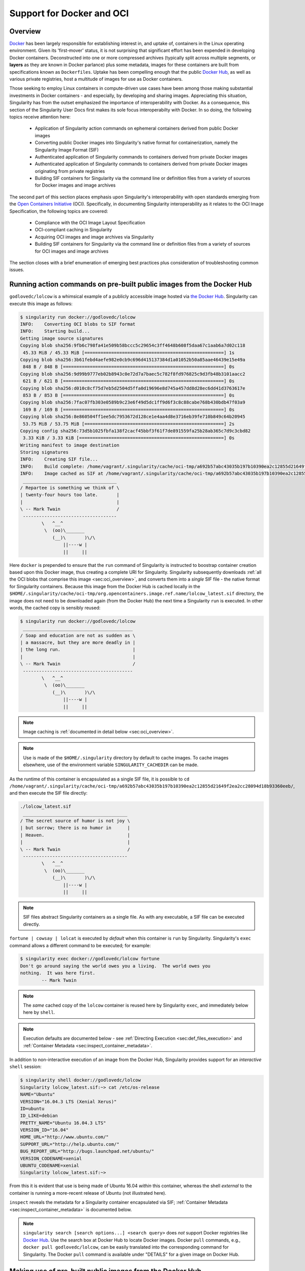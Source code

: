 .. _singularity-and-docker:


==========================
Support for Docker and OCI
==========================


--------
Overview
--------

`Docker <https://www.docker.com/>`_ has been largely responsible for establishing interest in, and uptake of, containers in the Linux operating environment. Given its 'first-mover' status, it is not surprising that significant effort has been expended in developing Docker containers. Deconstructed into one or more compressed archives (typically split across multiple segments, or **layers** as they are known in Docker parlance) plus some metadata, images for these containers are built from specifications known as ``Dockerfiles``. Uptake has been compelling enough that the public `Docker Hub <https://hub.docker.com/>`_, as well as various private registries, host a multitude of images for use as Docker containers.

Those seeking to employ Linux containers in compute-driven use cases have been among those making substantial investments in Docker containers - and especially, by developing and sharing images. Appreciating this situation, Singularity has from the outset emphasized the importance of interoperability with Docker. As a consequence, this section of the Singularity User Docs first makes its sole focus interoperabilty with Docker. In so doing, the following topics receive attention here:

    - Application of Singularity action commands on ephemeral containers derived from public Docker images  

    - Converting public Docker images into Singularity's native format for containerization, namely the Singularity Image Format (SIF)

    - Authenticated application of Singularity commands to containers derived from private Docker images

    - Authenticated application of Singularity commands to containers derived from private Docker images originating from private registries

    - Building SIF containers for Singularity via the command line or definition files from a variety of sources for Docker images and image archives 

The second part of this section places emphasis upon Singularity's interoperability with open standards emerging from the `Open Containers Initiative <https://www.opencontainers.org/>`_ (OCI). Specifically, in documenting Singularity interoperability as it relates to the OCI Image Specification, the following topics are covered:

    - Compliance with the OCI Image Layout Specification

    - OCI-compliant caching in Singularity 

    - Acquiring OCI images and image archives via Singularity 

    - Building SIF containers for Singularity via the command line or definition files from a variety of sources for OCI images and image archives 

The section closes with a brief enumeration of emerging best practices plus consideration of troubleshooting common issues. 


.. _sec:action_commands_prebuilt_public_docker_images:

----------------------------------------------------------------------
Running action commands on pre-built public images from the Docker Hub
----------------------------------------------------------------------

``godlovedc/lolcow`` is a whimsical example of a publicly accessible image hosted via `the Docker Hub <https://hub.docker.com/>`_. Singularity can execute this image as follows:

.. code-block:: none

    $ singularity run docker://godlovedc/lolcow
    INFO:    Converting OCI blobs to SIF format
    INFO:    Starting build...
    Getting image source signatures
    Copying blob sha256:9fb6c798fa41e509b58bccc5c29654c3ff4648b608f5daa67c1aab6a7d02c118
     45.33 MiB / 45.33 MiB [====================================================] 1s
    Copying blob sha256:3b61febd4aefe982e0cb9c696d415137384d1a01052b50a85aae46439e15e49a
     848 B / 848 B [============================================================] 0s
    Copying blob sha256:9d99b9777eb02b8943c0e72d7a7baec5c782f8fd976825c9d3fb48b3101aacc2
     621 B / 621 B [============================================================] 0s
    Copying blob sha256:d010c8cf75d7eb5d2504d5ffa0d19696e8d745a457dd8d28ec6dd41d3763617e
     853 B / 853 B [============================================================] 0s
    Copying blob sha256:7fac07fb303e0589b9c23e6f49d5dc1ff9d6f3c8c88cabe768b430bdb47f03a9
     169 B / 169 B [============================================================] 0s
    Copying blob sha256:8e860504ff1ee5dc7953672d128ce1e4aa4d8e3716eb39fe710b849c64b20945
     53.75 MiB / 53.75 MiB [====================================================] 2s
    Copying config sha256:73d5b1025fbfa138f2cacf45bbf3f61f7de891559fa25b28ab365c7d9c3cbd82
     3.33 KiB / 3.33 KiB [======================================================] 0s
    Writing manifest to image destination
    Storing signatures
    INFO:    Creating SIF file...
    INFO:    Build complete: /home/vagrant/.singularity/cache/oci-tmp/a692b57abc43035b197b10390ea2c12855d21649f2ea2cc28094d18b93360eeb/lolcow_latest.sif
    INFO:    Image cached as SIF at /home/vagrant/.singularity/cache/oci-tmp/a692b57abc43035b197b10390ea2c12855d21649f2ea2cc28094d18b93360eeb/lolcow_latest.sif
     ___________________________________
    / Repartee is something we think of \
    | twenty-four hours too late.       |
    |                                   |
    \ -- Mark Twain                     /
     -----------------------------------
            \   ^__^
             \  (oo)\_______
                (__)\       )\/\
                    ||----w |
                    ||     ||

Here ``docker`` is prepended to ensure that the ``run`` command of Singularity is instructed to boostrap container creation based upon this Docker image, thus creating a complete URI for Singularity. Singularity subsequently downloads :ref:`all the OCI blobs that comprise this image <sec:oci_overview>`, and converts them into a *single* SIF file - the native format for Singularity containers. Because this image from the Docker Hub is cached locally in the ``$HOME/.singularity/cache/oci-tmp/org.opencontainers.image.ref.name/lolcow_latest.sif`` directory, the image does not need to be downloaded again (from the Docker Hub) the next time a Singularity ``run`` is executed. In other words, the cached copy is sensibly reused: 

.. code-block:: none

    $ singularity run docker://godlovedc/lolcow
     _________________________________________
    / Soap and education are not as sudden as \
    | a massacre, but they are more deadly in |
    | the long run.                           |
    |                                         |
    \ -- Mark Twain                           /
     -----------------------------------------
            \   ^__^
             \  (oo)\_______
                (__)\       )\/\
                    ||----w |
                    ||     ||

.. note:: 

    Image caching is :ref:`documented in detail below <sec:oci_overview>`. 

.. note::

    Use is made of the ``$HOME/.singularity`` directory by default to cache images. To cache images elsewhere, use of the environment variable ``SINGULARITY_CACHEDIR`` can be made. 

As the runtime of this container is encapsulated as a single SIF file, it is possible to ``cd /home/vagrant/.singularity/cache/oci-tmp/a692b57abc43035b197b10390ea2c12855d21649f2ea2cc28094d18b93360eeb/``, and then execute the SIF file directly:

.. code-block:: none

    ./lolcow_latest.sif 
     _______________________________________
    / The secret source of humor is not joy \
    | but sorrow; there is no humor in      |
    | Heaven.                               |
    |                                       |
    \ -- Mark Twain                         /
     ---------------------------------------
            \   ^__^
             \  (oo)\_______
                (__)\       )\/\
                    ||----w |
                    ||     ||

.. note:: 

    SIF files abstract Singularity containers as a single file. As with any executable, a SIF file can be executed directly. 

``fortune | cowsay | lolcat`` is executed by *default* when this container is ``run`` by Singularity. Singularity's ``exec`` command allows a different command to be executed; for example: 

.. code-block:: none 

    $ singularity exec docker://godlovedc/lolcow fortune
    Don't go around saying the world owes you a living.  The world owes you
    nothing.  It was here first.
            -- Mark Twain

.. note::

    The *same* cached copy of the ``lolcow`` container is reused here by Singularity ``exec``, and immediately below here by ``shell``. 

.. note::

    Execution defaults are documented below - see :ref:`Directing Execution <sec:def_files_execution>` and :ref:`Container Metadata <sec:inspect_container_metadata>`. 

In addition to non-interactive execution of an image from the Docker Hub, Singularity provides support for an *interactive* ``shell`` session: 

.. code-block:: none

    $ singularity shell docker://godlovedc/lolcow 
    Singularity lolcow_latest.sif:~> cat /etc/os-release 
    NAME="Ubuntu"
    VERSION="16.04.3 LTS (Xenial Xerus)"
    ID=ubuntu
    ID_LIKE=debian
    PRETTY_NAME="Ubuntu 16.04.3 LTS"
    VERSION_ID="16.04"
    HOME_URL="http://www.ubuntu.com/"
    SUPPORT_URL="http://help.ubuntu.com/"
    BUG_REPORT_URL="http://bugs.launchpad.net/ubuntu/"
    VERSION_CODENAME=xenial
    UBUNTU_CODENAME=xenial
    Singularity lolcow_latest.sif:~> 

From this it is evident that use is being made of Ubuntu 16.04 *within* this container, whereas the shell *external* to the container is running a more-recent release of Ubuntu (not illustrated here). 

``inspect`` reveals the metadata for a Singularity container encapsulated via SIF; :ref:`Container Metadata <sec:inspect_container_metadata>` is documented below.

.. note:: 

    ``singularity search [search options...] <search query>`` does *not* support Docker registries like `Docker Hub <https://hub.docker.com/>`_. Use the search box at Docker Hub to locate Docker images. Docker ``pull`` commands, e.g., ``docker pull godlovedc/lolcow``, can be easily translated into the corresponding command for Singularity. The Docker ``pull`` command is available under "DETAILS" for a given image on Docker Hub. 


.. TODO-ND add content re: singularity capability - possibly a new section 

.. TODO-ND add content re: singularity instance - possibly a new section ... review first sushma-98's edits for the running services page 


.. _sec:use_prebuilt_public_docker_images:

---------------------------------------------------------
Making use of pre-built public images from the Docker Hub
---------------------------------------------------------

Singularity can make use of pre-built public images available from the `Docker Hub <https://hub.docker.com/>`_. By specifying the ``docker://`` URI for an image that has already been located, Singularity can ``pull``  it - e.g.: 

.. code-block:: none

    $ singularity pull docker://godlovedc/lolcow
    WARNING: Authentication token file not found : Only pulls of public images will succeed
    INFO:    Starting build...
    Getting image source signatures
    Copying blob sha256:9fb6c798fa41e509b58bccc5c29654c3ff4648b608f5daa67c1aab6a7d02c118
     45.33 MiB / 45.33 MiB [====================================================] 2s
    Copying blob sha256:3b61febd4aefe982e0cb9c696d415137384d1a01052b50a85aae46439e15e49a
     848 B / 848 B [============================================================] 0s
    Copying blob sha256:9d99b9777eb02b8943c0e72d7a7baec5c782f8fd976825c9d3fb48b3101aacc2
     621 B / 621 B [============================================================] 0s
    Copying blob sha256:d010c8cf75d7eb5d2504d5ffa0d19696e8d745a457dd8d28ec6dd41d3763617e
     853 B / 853 B [============================================================] 0s
    Copying blob sha256:7fac07fb303e0589b9c23e6f49d5dc1ff9d6f3c8c88cabe768b430bdb47f03a9
     169 B / 169 B [============================================================] 0s
    Copying blob sha256:8e860504ff1ee5dc7953672d128ce1e4aa4d8e3716eb39fe710b849c64b20945
     53.75 MiB / 53.75 MiB [====================================================] 3s
    Copying config sha256:73d5b1025fbfa138f2cacf45bbf3f61f7de891559fa25b28ab365c7d9c3cbd82
     3.33 KiB / 3.33 KiB [======================================================] 0s
    Writing manifest to image destination
    Storing signatures
    INFO:    Creating SIF file...
    INFO:    Build complete: lolcow_latest.sif

This ``pull`` results in a *local* copy of the Docker image in SIF, the Singularity Image Format:

.. code-block:: none

    $ file lolcow_latest.sif 
    lolcow_latest.sif: a /usr/bin/env run-singularity script executable (binary data)

In converting to SIF, individual layers of the Docker image have been *combined* into a single, native file for use by Singularity; there is no need to subsequently ``build`` the image for Singularity. For example, you can now ``exec``, ``run`` or ``shell`` into the SIF version via Singularity, :ref:`as described above <sec:action_commands_prebuilt_public_docker_images>`.  

.. note:: 

    The above authentication warning originates from a check for the existence of ``${HOME}/.singularity/sylabs-token``. It can be ignored when making use of the Docker Hub, or  silenced by issuing ``touch ${HOME}/.singularity/sylabs-token`` once.  

.. _sec:use_prebuilt_public_docker_images_SUB_inspect:

``inspect`` reveals metadata for the container encapsulated via SIF:

.. code-block:: none

        $ singularity inspect lolcow_latest.sif 

        {
            "org.label-schema.build-date": "Thursday_6_December_2018_17:29:48_UTC",
            "org.label-schema.schema-version": "1.0",
            "org.label-schema.usage.singularity.deffile.bootstrap": "docker",
            "org.label-schema.usage.singularity.deffile.from": "godlovedc/lolcow",
            "org.label-schema.usage.singularity.version": "3.0.1-40.g84083b4f"
        }

.. note::

    :ref:`Container Metadata <sec:inspect_container_metadata>` is documented below.

SIF files built from Docker images are *not* crytographically signed:

.. code-block:: none

    $ singularity verify lolcow_latest.sif 
    Verifying image: lolcow_latest.sif
    ERROR:   verification failed: error while searching for signature blocks: no signatures found for system partition

The ``sign`` command allows a cryptographic signature to be added. Refer to 
:ref:`Signing and Verifying Containers <signNverify>` for details. But caution
should be exercised in signing images from Docker Hub because, unless you build
an image from scratch (OS mirrors) you are probably not really sure about the
complete contents of that image. 

.. note::

    ``pull`` is a one-time-only operation that builds a SIF file corresponding to the image retrieved from the Docker Hub. Updates to the image on the Docker Hub will *not* be reflected in the *local* copy. 

In our example ``docker://godlovedc/lolcow``, ``godlovedc`` specifies a Docker Hub user, whereas ``lolcow`` is the name of the repository. Adding the option to specifiy an image tag, the generic version of the URI is ``docker://<hub-user>/<repo-name>[:<tag>]``. `Repositories on Docker Hub <https://docs.docker.com/docker-hub/repos/>`_ provides additional details.


.. _sec:using_prebuilt_private_images:

----------------------------------------------------------
Making use of pre-built private images from the Docker Hub
----------------------------------------------------------

After successful authentication, Singularity can also make use of pre-built *private* images available from the `Docker Hub <https://hub.docker.com/>`_. The two means available for authentication follow here. Before describing these means, it is instructive to illustate the error generated when attempting access a private image *without* credentials:

.. code-block:: none

    $ singularity pull docker://ilumb/mylolcow
    INFO:    Starting build...
    FATAL:   Unable to pull docker://ilumb/mylolcow: conveyor failed to get: Error reading manifest latest in docker.io/ilumb/mylolcow: errors:
    denied: requested access to the resource is denied
    unauthorized: authentication required

In this case, the ``mylolcow`` repository of user ``ilumb`` **requires** authentication through specification of a valid username and password. 


.. _sec:authentication_via_docker_login: 

Authentication via Interactive Login
====================================

Interactive login is the first of two means provided for authentication with the Docker Hub. It is enabled through use of the ``--docker-login`` option of Singularity's ``pull`` command; for example:

.. code-block:: none 

    $ singularity pull --docker-login docker://ilumb/mylolcow
    Enter Docker Username: ilumb
    Enter Docker Password: 
    INFO:    Starting build...
    Getting image source signatures
    Skipping fetch of repeat blob sha256:7b8b6451c85f072fd0d7961c97be3fe6e2f772657d471254f6d52ad9f158a580
    Skipping fetch of repeat blob sha256:ab4d1096d9ba178819a3f71f17add95285b393e96d08c8a6bfc3446355bcdc49
    Skipping fetch of repeat blob sha256:e6797d1788acd741d33f4530106586ffee568be513d47e6e20a4c9bc3858822e
    Skipping fetch of repeat blob sha256:e25c5c290bded5267364aa9f59a18dd22a8b776d7658a41ffabbf691d8104e36
    Skipping fetch of repeat blob sha256:258e068bc5e36969d3ba4b47fd3ca0d392c6de465726994f7432b14b0414d23b
    Copying config sha256:8a8f815257182b770d32dffff7f185013b4041d076e065893f9dd1e89ad8a671
     3.12 KiB / 3.12 KiB [======================================================] 0s
    Writing manifest to image destination
    Storing signatures
    INFO:    Creating SIF file...
    INFO:    Build complete: mylolcow_latest.sif

After successful authentication, the private Docker image is pulled and converted to SIF as described above. 

.. note::

    For interactive sessions, ``--docker-login`` is *recommended* as use of plain-text passwords in your environment is *avoided*. Encoded authentication data is communicated with the Docker Hub via secure HTTP. 


.. _sec:authentication_via_environment_variables: 

Authentication via Environment Variables
========================================

Environment variables offer an alternative means for authentication with the Docker Hub. The **required** exports are as follows:

.. code-block:: none

    export SINGULARITY_DOCKER_USERNAME=ilumb
    export SINGULARITY_DOCKER_PASSWORD=<redacted>

Of course, the ``<redacted>`` plain-text password needs to be replaced by a valid one to be of practical use. 

Based upon these exports, ``$ singularity pull docker://ilumb/mylolcow`` allows for the retrieval of this private image. 

.. note:: 

    This approach for authentication supports both interactive and non-interactive sessions. However, the requirement for a plain-text password assigned to an envrionment variable, is the security compromise for this flexibility. 

.. note:: 

    When specifying passwords, 'special characters' (e.g., ``$``, ``#``, ``.``) need to be 'escaped' to avoid interpretation by the shell. 
 

.. _sec:using_prebuilt_private_images_parivate_registries:

--------------------------------------------------------------
Making use of pre-built private images from Private Registries
--------------------------------------------------------------

Authentication is required to access *private* images that reside in the Docker Hub. Of course, private images can also reside in **private registries**. Accounting for locations *other* than the Docker Hub is easily achieved. 

In the complete command line specification

.. code-block:: none

    docker://<registry>/<hub-user>/<repo-name>[:<tag>]

``registry`` defaults to ``index.docker.io``. In other words,

.. code-block:: none

    $ singularity pull docker://godlovedc/lolcow

is functionally equivalent to 

.. code-block:: none

    $ singularity pull docker://index.docker.io/godlovedc/lolcow

From the above example, it is evident that 

.. code-block:: none

    $ singularity pull docker://nvcr.io/nvidia/pytorch:18.11-py3
    INFO:    Starting build...
    Getting image source signatures
    Skipping fetch of repeat blob sha256:18d680d616571900d78ee1c8fff0310f2a2afe39c6ed0ba2651ff667af406c3e
    <blob fetching details deleted>
    Skipping fetch of repeat blob sha256:c71aeebc266c779eb4e769c98c935356a930b16d881d7dde4db510a09cfa4222
    Copying config sha256:b77551af8073c85588088ab2a39007d04bc830831ba1eef4127b2d39aaf3a6b1
     21.28 KiB / 21.28 KiB [====================================================] 0s
    Writing manifest to image destination
    Storing signatures
    INFO:    Creating SIF file...
    INFO:    Build complete: pytorch_18.11-py3.sif

will retrieve a specific version of the `PyTorch platform <https://pytorch.org/>`_ for Deep Learning from the NVIDIA GPU Cloud (NGC). Because NGC is a private registry, the above ``pull`` assumes :ref:`authentication via environment variables <sec:authentication_via_environment_variables>` when the blobs that collectively comprise the Docker image have not already been cached locally. In the NGC case, the required environment variable are set as follows:

.. code-block:: none 

    export SINGULARITY_DOCKER_USERNAME=$oauthtoken
    export SINGULARITY_DOCKER_PASSWORD=<redacted>

Upon use, these environment-variable settings allow for authentication with NGC.

.. note::

    The password provided via these means is actually an API token. This token is generated via your NGC account, and is **required** for use of the service. For additional details regarding authentication with NGC, and much more, please consult the NGC `Getting Started <https://docs.nvidia.com/ngc/ngc-getting-started-guide/index.html>`_ documentation. 

Alternatively, for purely interactive use, ``--docker-login`` is recommended:

.. code-block:: none

    $ singularity pull --docker-login docker://nvcr.io/nvidia/pytorch:18.11-py3
    Enter Docker Username: $oauthtoken
    Enter Docker Password: 
    INFO:    Starting build...
    Getting image source signatures
    Skipping fetch of repeat blob sha256:18d680d616571900d78ee1c8fff0310f2a2afe39c6ed0ba2651ff667af406c3e
    <blob fetching details deleted>
    Skipping fetch of repeat blob sha256:c71aeebc266c779eb4e769c98c935356a930b16d881d7dde4db510a09cfa4222
    Copying config sha256:b77551af8073c85588088ab2a39007d04bc830831ba1eef4127b2d39aaf3a6b1
    21.28 KiB / 21.28 KiB [====================================================] 0s
    Writing manifest to image destination
    Storing signatures
    INFO:    Creating SIF file...
    INFO:    Build complete: pytorch_18.11-py3.sif

Authentication aside, the outcome of the ``pull`` command is the Singularity container ``pytorch_18.11-py3.sif`` - i.e., a locally stored copy, that has been coverted to SIF. 


------------------------------------------------------
Building images for Singularity from Docker Registries
------------------------------------------------------

The ``build`` command is used to **create** Singularity containers. Because it is documented extensively :ref:`elsewhere in this manual <build-a-container>`, only specifics relevant to Docker are provided here - namely, working with the Docker Hub via :ref:`the Singularity command line <sec:singularity_build_cli>` and through :ref:`Singularity definition files <sec:singularity_build_def_files>`. 


.. _sec:singularity_build_cli:

Working from the Singularity Command Line
=========================================

Remotely Hosted Images
----------------------

In the simplest case, ``build`` is functionally equivalent to ``pull``: 

.. code-block:: none

    $ singularity build mylolcow_latest.sif docker://godlovedc/lolcow
    INFO:    Starting build...
    Getting image source signatures
    Skipping fetch of repeat blob sha256:9fb6c798fa41e509b58bccc5c29654c3ff4648b608f5daa67c1aab6a7d02c118
    Skipping fetch of repeat blob sha256:3b61febd4aefe982e0cb9c696d415137384d1a01052b50a85aae46439e15e49a
    Skipping fetch of repeat blob sha256:9d99b9777eb02b8943c0e72d7a7baec5c782f8fd976825c9d3fb48b3101aacc2
    Skipping fetch of repeat blob sha256:d010c8cf75d7eb5d2504d5ffa0d19696e8d745a457dd8d28ec6dd41d3763617e
    Skipping fetch of repeat blob sha256:7fac07fb303e0589b9c23e6f49d5dc1ff9d6f3c8c88cabe768b430bdb47f03a9
    Skipping fetch of repeat blob sha256:8e860504ff1ee5dc7953672d128ce1e4aa4d8e3716eb39fe710b849c64b20945
    Copying config sha256:73d5b1025fbfa138f2cacf45bbf3f61f7de891559fa25b28ab365c7d9c3cbd82
     3.33 KiB / 3.33 KiB [======================================================] 0s
    Writing manifest to image destination
    Storing signatures
    INFO:    Creating SIF file...
    INFO:    Build complete: mylolcow_latest.sif

This ``build`` results in a *local* copy of the Docker image in SIF, as did ``pull`` :ref:`above <sec:use_prebuilt_public_docker_images>`. Here, ``build`` has named the Singularity container ``mylolcow_latest.sif``. 

.. note::

     ``docker://godlovedc/lolcow`` is the **target** provided as input for ``build``. Armed with this target, ``build`` applies the appropriate boostrap agent to create the container - in this case, one appropriate for the Docker Hub. 

In addition to a read-only container image in SIF (**default**), ``build`` allows for the creation of a writable (ch)root *directory* called a **sandbox** for interactive development via the ``--sandbox`` option: 

.. code-block:: none

    $ singularity build --sandbox mylolcow_latest_sandbox.sif docker://godlovedc/lolcow
    INFO:    Starting build...
    Getting image source signatures
    Skipping fetch of repeat blob sha256:9fb6c798fa41e509b58bccc5c29654c3ff4648b608f5daa67c1aab6a7d02c118
    Skipping fetch of repeat blob sha256:3b61febd4aefe982e0cb9c696d415137384d1a01052b50a85aae46439e15e49a
    Skipping fetch of repeat blob sha256:9d99b9777eb02b8943c0e72d7a7baec5c782f8fd976825c9d3fb48b3101aacc2
    Skipping fetch of repeat blob sha256:d010c8cf75d7eb5d2504d5ffa0d19696e8d745a457dd8d28ec6dd41d3763617e
    Skipping fetch of repeat blob sha256:7fac07fb303e0589b9c23e6f49d5dc1ff9d6f3c8c88cabe768b430bdb47f03a9
    Skipping fetch of repeat blob sha256:8e860504ff1ee5dc7953672d128ce1e4aa4d8e3716eb39fe710b849c64b20945
    Copying config sha256:73d5b1025fbfa138f2cacf45bbf3f61f7de891559fa25b28ab365c7d9c3cbd82
     3.33 KiB / 3.33 KiB [======================================================] 0s
    Writing manifest to image destination
    Storing signatures
    INFO:    Creating sandbox directory...
    INFO:    Build complete: mylolcow_latest_sandbox.sif

After successful execution, the above command results in creation of the ``mylolcow_latest_sandbox.sif`` directory with contents:

.. code-block:: none

    bin  boot  core  dev  environment  etc  home  lib  lib64  media  mnt  opt  proc  root  run  sbin  singularity  srv  sys  tmp  usr  var

The ``build`` command of Singularity allows (e.g., development) sandbox containers to be converted into (e.g., production) read-only SIF containers, and vice-versa. Consult the :ref:`Build a container <build-a-container>` documentation for the details. 

Implicit in the above command-line interactions is use of pre-built public images from the Docker Hub. To make use of pre-built **private** images from the Docker Hub, authentication is required. Available means for authentication were described above. Use of environment variables is functionally equivalent for Singularity ``build`` as it is for ``pull``; see :ref:`Authentication via Environment Variables <sec:authentication_via_environment_variables>` above. For purely interactive use, authentication can be added to the ``build`` command as follows:

.. code-block:: none

    singularity build --docker-login mylolcow_latest_il.sif docker://ilumb/mylolcow

(Recall that ``docker://ilumb/mylolcow`` is a private image available via the Docker Hub.) See :ref:`Authentication via Interactive Login <sec:authentication_via_docker_login>` above regarding use of ``--docker-login``.


Remotely Hosted and Built Containers
------------------------------------

SIF containers can be **remotely built**, from images remotely hosted at the Docker Hub, via the `Sylabs Cloud Remote Builder <https://cloud.sylabs.io/builder>`_. The Sylabs Cloud Remote Builder is a **service** that can be used from the Singularity command line or via its Web interface. Here use of the Singularity CLI is emphasized. 

Once you have an account for Sylabs Cloud, and have logged in to the portal, select `Remote Builder <https://cloud.sylabs.io/builder>`_. The right-hand side of this page is devoted to use of the Singularity CLI. Self-generated API tokens are used to enable authenticated access to the Remote Builder. To create a 30-day token, follow the `instructions provided <https://cloud.sylabs.io/auth/tokens>`_. Once the token has been created, store it in the file ``$HOME/.singularity/sylabs-token``. 

The above token provides authenticated use of the Sylabs Cloud Remote Builder when ``--remote`` is *appended* to the Singularity ``build`` command. For example, for remotely hosted images: 

.. code-block:: none 

    $ singularity build --remote lolcow_rb.sif docker://godlovedc/lolcow
    searching for available build agent.........INFO:    Starting build...
    Getting image source signatures
    Copying blob sha256:9fb6c798fa41e509b58bccc5c29654c3ff4648b608f5daa67c1aab6a7d02c118
     45.33 MiB / 45.33 MiB  0s
    Copying blob sha256:3b61febd4aefe982e0cb9c696d415137384d1a01052b50a85aae46439e15e49a
     848 B / 848 B  0s
    Copying blob sha256:9d99b9777eb02b8943c0e72d7a7baec5c782f8fd976825c9d3fb48b3101aacc2
     621 B / 621 B  0s
    Copying blob sha256:d010c8cf75d7eb5d2504d5ffa0d19696e8d745a457dd8d28ec6dd41d3763617e
     853 B / 853 B  0s
    Copying blob sha256:7fac07fb303e0589b9c23e6f49d5dc1ff9d6f3c8c88cabe768b430bdb47f03a9
     169 B / 169 B  0s
    Copying blob sha256:8e860504ff1ee5dc7953672d128ce1e4aa4d8e3716eb39fe710b849c64b20945
     53.75 MiB / 53.75 MiB  0s
    Copying config sha256:73d5b1025fbfa138f2cacf45bbf3f61f7de891559fa25b28ab365c7d9c3cbd82
     3.33 KiB / 3.33 KiB  0s
    Writing manifest to image destination
    Storing signatures
    INFO:    Creating SIF file...
    INFO:    Build complete: /tmp/image-341891107
    INFO:    Now uploading /tmp/image-341891107 to the library
     87.94 MiB / 87.94 MiB  100.00% 38.96 MiB/s 2s
    INFO:    Setting tag latest
     87.94 MiB / 87.94 MiB [===============================================================================] 100.00% 17.23 MiB/s 5s

During the build process, progress can be monitored in the Sylabs Cloud portal on the Remote Builder page - as illustrated upon completion by the screenshot below. Once complete, this results in a *local* copy of the SIF file ``lolcow_rb.sif``. From the `Sylabs Cloud Singularity Library <https://cloud.sylabs.io/library>`_ it is evident that the 'original' SIF file remains available via this portal. 

.. image:: lolcow_sylabsrb.png 


.. _sec:mandatory_headers_docker_locally_boostrapped_cli:

Locally Available Images: Cached by Docker
------------------------------------------

Singularity containers can be built at the command line from images cached *locally* by Docker. Suppose, for example: 

.. code-block:: none

    $ sudo docker images
    REPOSITORY          TAG                 IMAGE ID            CREATED             SIZE
    godlovedc/lolcow    latest              577c1fe8e6d8        16 months ago       241MB

This indicates that ``godlovedc/lolcow:latest`` has been cached locally by Docker. Then 

.. code-block:: none

    $ sudo singularity build lolcow_from_docker_cache.sif docker-daemon://godlovedc/lolcow:latest
    INFO:    Starting build...
    Getting image source signatures
    Copying blob sha256:a2022691bf950a72f9d2d84d557183cb9eee07c065a76485f1695784855c5193
     119.83 MiB / 119.83 MiB [==================================================] 6s
    Copying blob sha256:ae620432889d2553535199dbdd8ba5a264ce85fcdcd5a430974d81fc27c02b45
     15.50 KiB / 15.50 KiB [====================================================] 0s
    Copying blob sha256:c561538251751e3685c7c6e7479d488745455ad7f84e842019dcb452c7b6fecc
     14.50 KiB / 14.50 KiB [====================================================] 0s
    Copying blob sha256:f96e6b25195f1b36ad02598b5d4381e41997c93ce6170cab1b81d9c68c514db0
     5.50 KiB / 5.50 KiB [======================================================] 0s
    Copying blob sha256:7f7a065d245a6501a782bf674f4d7e9d0a62fa6bd212edbf1f17bad0d5cd0bfc
     3.00 KiB / 3.00 KiB [======================================================] 0s
    Copying blob sha256:70ca7d49f8e9c44705431e3dade0636a2156300ae646ff4f09c904c138728839
     116.56 MiB / 116.56 MiB [==================================================] 6s
    Copying config sha256:73d5b1025fbfa138f2cacf45bbf3f61f7de891559fa25b28ab365c7d9c3cbd82
     3.33 KiB / 3.33 KiB [======================================================] 0s
    Writing manifest to image destination
    Storing signatures
    INFO:    Creating SIF file...
    INFO:    Build complete: lolcow_from_docker_cache.sif

results in ``lolcow_from_docker_cache.sif`` for native use by Singularity. There are two important differences in syntax evident in the above ``build`` command:

    1. The ``docker`` part of the URI has been appended by ``daemon``. This ensures Singularity seek an image locally cached by Docker to boostrap the conversion process to SIF, as opposed to attempting to retrieve an image remotely hosted via the Docker Hub. 

    2. ``sudo`` is prepended to the ``build`` command for Singularity. This is required as the Docker daemon executes as ``root``.  

.. note:: 

    The image tag, in this case ``latest``, is **required** when bootstrapping creation of a container for Singularity from an image locally cached by Docker. 

.. note:: 

    The Sylabs Cloud Remote Builder *does not* interoperate with local Docker daemons; therefore, images cached locally by Docker, *cannot* be used to bootstrap creation of SIF files via the Remote Builder service. Of course, a SIF file could be created locally as detailed above. Then, in a separate, manual step, :ref:`pushed to the Sylabs Cloud Singularity Library <sec:pushing_locally_available_images_to_library>`. 
 


.. _sec:mandatory_headers_docker_locally_stored_bootstrap_cli:

Locally Available Images: Stored Archives
------------------------------------------

Singularity containers can also be built at the command line from Docker images stored locally as ``tar`` files. Suppose, for example, ``lolcow.tar`` is a locally stored archive in the *current* working directory; then the contents of this archive can be revealed as follows:

.. code-block:: none 

    $ tar tvf lolcow.tar 
    drwxr-xr-x 0/0               0 2017-09-21 19:37 02aefa059d08482d344293d0ad27182a0a9d330ebc73abd92a1f9744844f91e9/
    -rw-r--r-- 0/0               3 2017-09-21 19:37 02aefa059d08482d344293d0ad27182a0a9d330ebc73abd92a1f9744844f91e9/VERSION
    -rw-r--r-- 0/0            1417 2017-09-21 19:37 02aefa059d08482d344293d0ad27182a0a9d330ebc73abd92a1f9744844f91e9/json
    -rw-r--r-- 0/0       122219008 2017-09-21 19:37 02aefa059d08482d344293d0ad27182a0a9d330ebc73abd92a1f9744844f91e9/layer.tar
    drwxr-xr-x 0/0               0 2017-09-21 19:37 3762e087ebbb895fd9c38981c1f7bfc76c9879fd3fdadef64df49e92721bb527/
    -rw-r--r-- 0/0               3 2017-09-21 19:37 3762e087ebbb895fd9c38981c1f7bfc76c9879fd3fdadef64df49e92721bb527/VERSION
    -rw-r--r-- 0/0             482 2017-09-21 19:37 3762e087ebbb895fd9c38981c1f7bfc76c9879fd3fdadef64df49e92721bb527/json
    -rw-r--r-- 0/0           14848 2017-09-21 19:37 3762e087ebbb895fd9c38981c1f7bfc76c9879fd3fdadef64df49e92721bb527/layer.tar
    -rw-r--r-- 0/0            4432 2017-09-21 19:37 577c1fe8e6d84360932b51767b65567550141af0801ff6d24ad10963e40472c5.json
    drwxr-xr-x 0/0               0 2017-09-21 19:37 5bad884501c0e760bc0c9ca3ae3dca3f12c4abeb7d18194c364fec522b91b4f9/
    -rw-r--r-- 0/0               3 2017-09-21 19:37 5bad884501c0e760bc0c9ca3ae3dca3f12c4abeb7d18194c364fec522b91b4f9/VERSION
    -rw-r--r-- 0/0             482 2017-09-21 19:37 5bad884501c0e760bc0c9ca3ae3dca3f12c4abeb7d18194c364fec522b91b4f9/json
    -rw-r--r-- 0/0            3072 2017-09-21 19:37 5bad884501c0e760bc0c9ca3ae3dca3f12c4abeb7d18194c364fec522b91b4f9/layer.tar
    drwxr-xr-x 0/0               0 2017-09-21 19:37 81ce2fd011bc8241ae72eaee9146116b7c289e941467ff276397720171e6c576/
    -rw-r--r-- 0/0               3 2017-09-21 19:37 81ce2fd011bc8241ae72eaee9146116b7c289e941467ff276397720171e6c576/VERSION
    -rw-r--r-- 0/0             406 2017-09-21 19:37 81ce2fd011bc8241ae72eaee9146116b7c289e941467ff276397720171e6c576/json
    -rw-r--r-- 0/0       125649920 2017-09-21 19:37 81ce2fd011bc8241ae72eaee9146116b7c289e941467ff276397720171e6c576/layer.tar
    drwxr-xr-x 0/0               0 2017-09-21 19:37 a10239905b060fd8b17ab31f37957bd126774f52f5280767d3b2639692913499/
    -rw-r--r-- 0/0               3 2017-09-21 19:37 a10239905b060fd8b17ab31f37957bd126774f52f5280767d3b2639692913499/VERSION
    -rw-r--r-- 0/0             482 2017-09-21 19:37 a10239905b060fd8b17ab31f37957bd126774f52f5280767d3b2639692913499/json
    -rw-r--r-- 0/0           15872 2017-09-21 19:37 a10239905b060fd8b17ab31f37957bd126774f52f5280767d3b2639692913499/layer.tar
    drwxr-xr-x 0/0               0 2017-09-21 19:37 ab6e1ca3392b2f4dbb60157cf99434b6975f37a767f530e293704a7348407634/
    -rw-r--r-- 0/0               3 2017-09-21 19:37 ab6e1ca3392b2f4dbb60157cf99434b6975f37a767f530e293704a7348407634/VERSION
    -rw-r--r-- 0/0             482 2017-09-21 19:37 ab6e1ca3392b2f4dbb60157cf99434b6975f37a767f530e293704a7348407634/json
    -rw-r--r-- 0/0            5632 2017-09-21 19:37 ab6e1ca3392b2f4dbb60157cf99434b6975f37a767f530e293704a7348407634/layer.tar
    -rw-r--r-- 0/0             574 1970-01-01 01:00 manifest.json

In other words, it is evident that this 'tarball' is a Docker-format image comprised of multiple layers along with metadata in a JSON manifest. 

Through use of the ``docker-archive`` bootstrap agent, a SIF file (``lolcow_tar.sif``) for use by Singularity can be created via the following ``build`` command:

.. code-block:: none 

    $ singularity build lolcow_tar.sif docker-archive://lolcow.tar
    INFO:    Starting build...
    Getting image source signatures
    Copying blob sha256:a2022691bf950a72f9d2d84d557183cb9eee07c065a76485f1695784855c5193
     119.83 MiB / 119.83 MiB [==================================================] 6s
    Copying blob sha256:ae620432889d2553535199dbdd8ba5a264ce85fcdcd5a430974d81fc27c02b45
     15.50 KiB / 15.50 KiB [====================================================] 0s
    Copying blob sha256:c561538251751e3685c7c6e7479d488745455ad7f84e842019dcb452c7b6fecc
     14.50 KiB / 14.50 KiB [====================================================] 0s
    Copying blob sha256:f96e6b25195f1b36ad02598b5d4381e41997c93ce6170cab1b81d9c68c514db0
     5.50 KiB / 5.50 KiB [======================================================] 0s
    Copying blob sha256:7f7a065d245a6501a782bf674f4d7e9d0a62fa6bd212edbf1f17bad0d5cd0bfc
     3.00 KiB / 3.00 KiB [======================================================] 0s
    Copying blob sha256:70ca7d49f8e9c44705431e3dade0636a2156300ae646ff4f09c904c138728839
     116.56 MiB / 116.56 MiB [==================================================] 6s
    Copying config sha256:73d5b1025fbfa138f2cacf45bbf3f61f7de891559fa25b28ab365c7d9c3cbd82
     3.33 KiB / 3.33 KiB [======================================================] 0s
    Writing manifest to image destination
    Storing signatures
    INFO:    Creating SIF file...
    INFO:    Build complete: lolcow_tar.sif

There are two important differences in syntax evident in the above ``build`` command:

    1. The ``docker`` part of the URI has been appended by ``archive``. This ensures Singularity seek a Docker-format image archive stored locally as ``lolcow.tar`` to boostrap the conversion process to SIF, as opposed to attempting to retrieve an image remotely hosted via the Docker Hub. 

    2. ``sudo`` is *not* prepended to the ``build`` command for Singularity. This is *not* required if the executing user has the appropriate access privileges to the stored file.  

.. note::

    The ``docker-archive`` bootstrap agent handles archives (``.tar`` files) as well as compressed archives (``.tar.gz``) when containers are built for Singularity via its ``build`` command. 

.. note:: 

    The Sylabs Cloud Remote Builder *does not* interoperate with locally stored Docker-format images; therefore, images cached locally by Docker, *cannot* be used to bootstrap creation of SIF files via the Remote Builder service. Of course, a SIF file could be created locally as detailed above. Then, in a separate, manual step, :ref:`pushed to the Sylabs Cloud Singularity Library <sec:pushing_locally_available_images_to_library>`. 


.. _sec:pushing_locally_available_images_to_library:

Pushing Locally Available Images to a Library
---------------------------------------------

The outcome of bootstrapping from an image cached locally by Docker, or one stored locally as an archive, is of course a *locally* stored SIF file. As noted above, this is the *only* option available, as the Sylabs Cloud Remote Builder *does not* interoperate with the Docker daemon or locally stored archives in the Docker image format. Once produced, however, it may be desirable to  make the resulting SIF file available through the Sylabs Cloud Singularity Library; therefore, the procedure to ``push`` a locally available SIF file to the Library is detailed here. 

From the `Sylabs Cloud Singularity Library <https://cloud.sylabs.io/library>`_, select ``Create a new Project``. In this first of two steps, the publicly accessible project is created as illustrated below: 

.. image:: create_project.png

Because an access token for the cloud service already exists, attention can be focused on the ``push`` command prototyped towards the bottom of the following screenshot:

.. image:: push_prototype.png

In fact, by simply replacing ``image.sif`` with ``lolcow_tar.sif``, the following upload is executed: 

.. code-block:: none 

    $ singularity push lolcow_tar.sif library://ilumb/default/lolcow_tar
    INFO:    Now uploading lolcow_tar.sif to the library
     87.94 MiB / 87.94 MiB [=============================================================================] 100.00% 1.25 MiB/s 1m10s
    INFO:    Setting tag latest


Finally, from the perspective of the Library, the *hosted* version of the SIF file appears as illustrated below. Directions on how to ``pull`` this file are included from the portal. 

.. image:: lolcow_lib_listing.png

.. note:: 

    The hosted version of the SIF file in the Sylabs Cloud Singularity Library is maintainable. In other words, if the image is updated locally, the update can be pushed to the Library and tagged appropriately. 


.. _sec:singularity_build_def_files:

Working with Definition Files
=============================

.. _sec:def_file_mandatory_headers_remotely_boostrapped: 

Mandatory Headers: Remotely Boostrapped
---------------------------------------

Akin to a set of blueprints that explain how to build a custom container, Singularity definition files (or "def files") are considered in detail :ref:`elsewhere in this manual <definition-files>`. Therefore, only def file nuances specific to interoperability with Docker receive consideration here. 

Singularity definition files are comprised of two parts - a **header** plus **sections**. 

When working with repositories such as the Docker Hub, ``Bootstrap`` and ``From`` are **mandatory** keywords within the header; for example, if the file ``lolcow.def`` has contents 

.. code-block:: singularity 

    Bootstrap: docker
    From: godlovedc/lolcow

then 

.. code-block:: none 

    sudo singularity build lolcow.sif lolcow.def

creates a Singularity container in SIF by bootstrapping from the public ``godlovedc/lolcow`` image from the Docker Hub. 

In the above definition file, ``docker`` is one of numerous, possible bootstrap agents; this, and other bootstrap agents receive attention :ref:`in the appendix <build-docker-module>`.    

.. TODO-ND remote builder content  

Through :ref:`the means for authentication described above <sec:using_prebuilt_private_images>`, definition files permit use of private images hosted via the Docker Hub. For example, if the file ``mylolcow.def`` has contents

.. code-block:: singularity 

    Bootstrap: docker
    From: ilumb/mylolcow

then 

.. code-block:: none 

    sudo singularity build --docker-login mylolcow.sif mylolcow.def 

creates a Singularity container in SIF by bootstrapping from the *private* ``ilumb/mylolcow`` image from the Docker Hub after successful :ref:`interactive authentication <sec:authentication_via_docker_login>`. 

Alternatively, if :ref:`environment variables have been set as above <sec:authentication_via_environment_variables>`, then 

.. code-block:: none 

    $ sudo -E singularity build mylolcow.sif mylolcow.def

enables authenticated use of the private image. 

.. note:: 

    The ``-E`` option is required to preserve the user's existing environment variables upon ``sudo`` invocation - a priviledge escalation *required* to create Singularity containers via the ``build`` command. 


Remotely Bootstrapped and Built Containers
------------------------------------------

Consider again :ref:`the definition file used the outset of the section above <sec:def_file_mandatory_headers_remotely_boostrapped>`: 

.. code-block:: singularity 

    Bootstrap: docker
    From: godlovedc/lolcow

With two small adjustments to the Singularity ``build`` command, the Sylabs Cloud Remote Builder can be utilized:


.. code-block:: none 

    $ singularity build --remote lolcow_rb_def.sif lolcow.def
    searching for available build agent......INFO:    Starting build...
    Getting image source signatures
    Copying blob sha256:9fb6c798fa41e509b58bccc5c29654c3ff4648b608f5daa67c1aab6a7d02c118
     45.33 MiB / 45.33 MiB  0s
    Copying blob sha256:3b61febd4aefe982e0cb9c696d415137384d1a01052b50a85aae46439e15e49a
     848 B / 848 B  0s
    Copying blob sha256:9d99b9777eb02b8943c0e72d7a7baec5c782f8fd976825c9d3fb48b3101aacc2
     621 B / 621 B  0s
    Copying blob sha256:d010c8cf75d7eb5d2504d5ffa0d19696e8d745a457dd8d28ec6dd41d3763617e
     853 B / 853 B  0s
    Copying blob sha256:7fac07fb303e0589b9c23e6f49d5dc1ff9d6f3c8c88cabe768b430bdb47f03a9
     169 B / 169 B  0s
    Copying blob sha256:8e860504ff1ee5dc7953672d128ce1e4aa4d8e3716eb39fe710b849c64b20945
     53.75 MiB / 53.75 MiB  0s
    Copying config sha256:73d5b1025fbfa138f2cacf45bbf3f61f7de891559fa25b28ab365c7d9c3cbd82
     3.33 KiB / 3.33 KiB  0s
    Writing manifest to image destination
    Storing signatures
    INFO:    Creating SIF file...
    INFO:    Build complete: /tmp/image-994007654
    INFO:    Now uploading /tmp/image-994007654 to the library
     87.94 MiB / 87.94 MiB  100.00% 41.76 MiB/s 2s
    INFO:    Setting tag latest
     87.94 MiB / 87.94 MiB [===============================================================================] 100.00% 19.08 MiB/s 4s

In the above, ``--remote`` has been added as the ``build`` option that causes use of the Remote Builder service. A much more subtle change, however, is the *absence* of ``sudo`` ahead of ``singularity build``. Though subtle here, this absence is notable, as users can build containers via the Remote Builder with *escalated privileges*; in other words, steps in container creation that *require* ``root`` access *are* enabled via the Remote Builder even for (DevOps) users *without* admninistrative privileges locally.  

In addition to the command-line support described above, the Sylabs Cloud Remote Builder also allows definition files to be copied and pasted into its Graphical User Interface (GUI). After pasting a definition file, and having that file validated by the service, the build-centric part of the GUI appears as illustrated below. By clicking on the ``Build`` button, creation of the container is initiated.

.. image:: build_gui.png

Once the build process has been completed, the corresponding SIF file can be retrieved from the service - as shown below. A log file for the ``build`` process is provided by the GUI, and made available for download as a text file (not shown here).  

.. image:: build_output.png

A copy of the SIF file created by the service remains in the Sylabs Cloud Singularity Library as illustrated below. 

.. image:: mysylabslibrary.png

.. note:: 

    The Sylabs Cloud is currently available as an Alpha Preview. In addition to the Singularity Library and Remote Builder, a Keystore service is also available. All three services make use of a *freemium* pricing model in supporting Singularity Community Edition. In contrast, all three services are included in SingularityPRO - an enterprise grade subscription for Singularity that is offered for a fee from Sylabs. For addtional details regarding the different offerings available for Singularity, please `consult the Sylabs website <https://www.sylabs.io/singularity/>`_.  


.. _sec:mandatory_headers_docker_locally_boostrapped_def_file:

Mandatory Headers: Locally Boostrapped
---------------------------------------

When ``docker-daemon`` is the bootstrap agent in a Singularity definition file, SIF containers can be created from images cached locally by Docker. Suppose the definition file ``lolcow-d.def`` has contents: 

.. code-block:: singularity 

    Bootstrap: docker-daemon
    From: godlovedc/lolcow:latest

.. note:: 

    Again, the image tag ``latest`` is **required** when bootstrapping creation of a container for Singularity from an image locally cached by Docker. 

Then,  

.. code-block:: none 

    $ sudo singularity build lolcow_from_docker_cache.sif lolcow-d.def 
    Build target already exists. Do you want to overwrite? [N/y] y
    INFO:    Starting build...
    Getting image source signatures
    Copying blob sha256:a2022691bf950a72f9d2d84d557183cb9eee07c065a76485f1695784855c5193
     119.83 MiB / 119.83 MiB [==================================================] 6s
    Copying blob sha256:ae620432889d2553535199dbdd8ba5a264ce85fcdcd5a430974d81fc27c02b45
     15.50 KiB / 15.50 KiB [====================================================] 0s
    Copying blob sha256:c561538251751e3685c7c6e7479d488745455ad7f84e842019dcb452c7b6fecc
     14.50 KiB / 14.50 KiB [====================================================] 0s
    Copying blob sha256:f96e6b25195f1b36ad02598b5d4381e41997c93ce6170cab1b81d9c68c514db0
     5.50 KiB / 5.50 KiB [======================================================] 0s
    Copying blob sha256:7f7a065d245a6501a782bf674f4d7e9d0a62fa6bd212edbf1f17bad0d5cd0bfc
     3.00 KiB / 3.00 KiB [======================================================] 0s
    Copying blob sha256:70ca7d49f8e9c44705431e3dade0636a2156300ae646ff4f09c904c138728839
     116.56 MiB / 116.56 MiB [==================================================] 6s
    Copying config sha256:73d5b1025fbfa138f2cacf45bbf3f61f7de891559fa25b28ab365c7d9c3cbd82
     3.33 KiB / 3.33 KiB [======================================================] 0s
    Writing manifest to image destination
    Storing signatures
    INFO:    Creating SIF file...
    INFO:    Build complete: lolcow_from_docker_cache.sif

In other words, this is the definition-file counterpart to :ref:`the command-line invocation provided above <sec:mandatory_headers_docker_locally_boostrapped_cli>`. 

.. TODO-ND remote builder content note - exclusion above 

Alternatively when ``docker-archive`` is the bootstrap agent in a Singularity definition file, SIF containers can be created from images stored locally by Docker. Suppose the definition file ``lolcow-da.def`` has contents: 

.. code-block:: singularity 

    Bootstrap: docker-archive
    From: lolcow.tar

Then, 

.. code-block:: none

    $ sudo singularity build lolcow_tar_def.sif lolcow-da.def 
    INFO:    Starting build...
    Getting image source signatures
    Copying blob sha256:a2022691bf950a72f9d2d84d557183cb9eee07c065a76485f1695784855c5193
     119.83 MiB / 119.83 MiB [==================================================] 6s
    Copying blob sha256:ae620432889d2553535199dbdd8ba5a264ce85fcdcd5a430974d81fc27c02b45
     15.50 KiB / 15.50 KiB [====================================================] 0s
    Copying blob sha256:c561538251751e3685c7c6e7479d488745455ad7f84e842019dcb452c7b6fecc
     14.50 KiB / 14.50 KiB [====================================================] 0s
    Copying blob sha256:f96e6b25195f1b36ad02598b5d4381e41997c93ce6170cab1b81d9c68c514db0
     5.50 KiB / 5.50 KiB [======================================================] 0s
    Copying blob sha256:7f7a065d245a6501a782bf674f4d7e9d0a62fa6bd212edbf1f17bad0d5cd0bfc
     3.00 KiB / 3.00 KiB [======================================================] 0s
    Copying blob sha256:70ca7d49f8e9c44705431e3dade0636a2156300ae646ff4f09c904c138728839
     116.56 MiB / 116.56 MiB [==================================================] 6s
    Copying config sha256:73d5b1025fbfa138f2cacf45bbf3f61f7de891559fa25b28ab365c7d9c3cbd82
     3.33 KiB / 3.33 KiB [======================================================] 0s
    Writing manifest to image destination
    Storing signatures
    INFO:    Creating SIF file...
    INFO:    Build complete: lolcow_tar_def.sif

through ``build`` results in the SIF file ``lolcow_tar_def.sif``. In other words, this is the definition-file counterpart to :ref:`the command-line invocation provided above <sec:mandatory_headers_docker_locally_stored_bootstrap_cli>` . 

.. TODO-ND RB Test 


.. _sec:optional_headers_def_files: 

Optional Headers
----------------

In the two-previous examples, the ``From`` keyword specifies *both* the ``hub-user`` and ``repo-name`` in making use of the Docker Hub. *Optional* use of ``Namespace`` permits the more-granular split across two keywords:

.. code-block:: singularity

    Bootstrap: docker
    Namespace: godlovedc
    From: lolcow

.. note:: 

    In `their documentation <https://docs.docker.com/docker-hub/repos/>`_, "Docker ID namespace" and ``hub-user`` are employed as synonyms in the text and examples, respectively. 

.. note::

    The default value for the optional keyword ``Namespace`` is ``library``. 


Private Images and Registries 
-----------------------------

Thus far, use of Docker Hub has been assumed. To make use of a different repository of Docker images the **optional** ``Registry`` keyword can be added to the Singularity definition file. For example, to make use of a Docker image from the NVIDIA GPU Cloud (NGC) corresponding definition file is:

.. code-block:: singularity

    Bootstrap: docker
    From: nvidia/pytorch:18.11-py3
    Registry: nvcr.io

This def file ``ngc_pytorch.def`` can be passed as a specification to ``build`` as follows:

.. code-block:: none 

    $ sudo singularity build --docker-login mypytorch.sif ngc_pytorch.def 
    Enter Docker Username: $oauthtoken
    Enter Docker Password: <obscured>
    INFO:    Starting build...
    Getting image source signatures
    Copying blob sha256:18d680d616571900d78ee1c8fff0310f2a2afe39c6ed0ba2651ff667af406c3e
     41.34 MiB / 41.34 MiB [====================================================] 2s
    <blob copying details deleted>
    Copying config sha256:b77551af8073c85588088ab2a39007d04bc830831ba1eef4127b2d39aaf3a6b1
    21.28 KiB / 21.28 KiB [====================================================] 0s
    Writing manifest to image destination
    Storing signatures
    INFO:    Creating SIF file...
    INFO:    Build complete: mypytorch.sif

After successful authentication via interactive use of the ``--docker-login`` option, output as the SIF container ``mypytorch.sif`` is (ultimately) produced. As above, :ref:`use of environment variables <sec:authentication_via_environment_variables>` is another option available for authenticating private Docker type repositories such as NGC; once set, the ``build`` command is as above save for the absence of the ``--docker-login`` option. 


.. _sec:def_files_execution:

Directing Execution 
-------------------

The ``Dockerfile`` corresponding to ``godlovedc/lolcow`` (and `available here <https://hub.docker.com/r/godlovedc/lolcow/dockerfile>`_) is as follows:

.. code-block:: none

    FROM ubuntu:16.04

    RUN apt-get update && apt-get install -y fortune cowsay lolcat

    ENV PATH /usr/games:${PATH}
    ENV LC_ALL=C

    ENTRYPOINT fortune | cowsay | lolcat

The execution-specific part of this ``Dockerfile`` is the ``ENTRYPOINT`` - "... an optional definition for the first part of the command to be run ..." according to `the available documentation <https://docs.docker.com/search/?q=ENTRYPOINT>`_. After conversion to SIF, execution of ``fortune | cowsay | lolcat`` *within* the container produces the output:

.. code-block:: none 

    $ ./mylolcow.sif 
     ______________________________________
    / Q: How did you get into artificial   \
    | intelligence? A: Seemed logical -- I |
    \ didn't have any real intelligence.   /
     --------------------------------------
            \   ^__^
             \  (oo)\_______
                (__)\       )\/\
                    ||----w |
                    ||     ||



In addition, ``CMD`` allows an arbitrary string to be *appended* to the ``ENTRYPOINT``. Thus, multiple commands or flags can be passed together through combined use.

Suppose now that a Singularity `%runscript` **section** is added to the definition file as follows:

.. code-block:: singularity

    Bootstrap: docker
    Namespace: godlovedc
    From: lolcow

    %runscript

        fortune

After conversion to SIF via the Singularity ``build`` command, exection of the resulting container produces the output:

.. code-block:: none 

    $ ./lolcow.sif 
    This was the most unkindest cut of all.
            -- William Shakespeare, "Julius Caesar"

In other words, introduction of a ``%runscript`` section into the Singularity definition file causes the ``ENTRYPOINT`` of the ``Dockerfile`` to be *bypassed*. The presence of the ``%runscript`` section would also bypass a ``CMD`` entry in the ``Dockerfile``. 

To *preserve* use of ``ENTRYPOINT`` and/or ``CMD`` as defined in the ``Dockerfile``, the ``%runscript`` section must be *absent* from the Singularity definition. In this case, and to favor execution of ``CMD`` *over* ``ENTRYPOINT``, a non-empty assignment of the *optional* ``IncludeCmd`` should be included in the header section of the Singularity definition file as follows:

.. code-block:: singularity

    Bootstrap: docker
    Namespace: godlovedc
    From: lolcow
    IncludeCmd: yes

.. note:: 

    Because only a non-empty ``IncludeCmd`` is required, *either* ``yes`` (as above) or ``no`` results in execution of ``CMD`` *over* ``ENTRYPOINT``. 

.. _sec:def_files_execution_SUB_execution_precedence:

To summarize execution precedence:  

    1. If present, the %runscript section of the Singularity definition file is executed 

    2. If ``IncludeCmd`` is a non-empty entry in the header of the Singularity definition file, then ``CMD`` from the ``Dockerfile`` is executed 

    3. If present in the ``Dockerfile``, ``ENTRYPOINT`` appended by ``CMD`` (if present) are executed in sequence 

    4. Execution of the ``bash`` shell is defaulted to

.. TODO-ND Test CMD vs ENTRYPOINT via a documented example 

.. _sec:inspect_container_metadata: 

Container Metadata 
------------------

Singularity's ``inspect`` command displays container metadata - data about data that is encapsulated *within* a SIF file. Default output (assumed via the ``--labels`` option) from the command was :ref:`illustrated above <sec:use_prebuilt_public_docker_images_SUB_inspect>`. ``inspect``, however, provides a number of options that are applied here. 

Emphasis in this section has been on Singularity definition files. The definition file that created a SIF file can be determined from the container's metadata as follows:

.. code-block:: none

    $ singularity inspect --deffile lolcow.sif 

    namespace: godlovedc
    from: lolcow
    bootstrap: docker

    %runscript

        fortune

In this case, the ``lolcow`` image was hosted remotely via user ``godlovedc`` at the Docker Hub. On the other hand, the existence of ``docker-daemon`` in the output from ``inspect`` indicates that an image locally cached by Docker was used to ``build`` the SIF file (:ref:`as above <sec:mandatory_headers_docker_locally_boostrapped_cli>`):

.. code-block:: none

    $ singularity inspect --deffile lolcow_from_docker_cache.sif

    from: godlovedc/lolcow:latest
    bootstrap: docker-daemon

If a locally stored copy of a Docker image archive was used to bootstrap creation of a container for Singularity, then ``inspect`` reveals existence of ``docker-archive`` in the definition file that was used as follows:

.. code-block:: none 

    $ singularity inspect --deffile lolcow_tar.sif

    bootstrap: docker-archive
    from: lolcow.tar

The name of the archive used, ``lolcow.tar`` in this case, appears in the ``from`` header of the  definition file retrieved by ``inspect``. 

Of particular relevance to :ref:`execution precedence <sec:def_files_execution_SUB_execution_precedence>`, however, is the ``--runscript`` option for ``inspect``. For example, using the definition file above, the runscript is unsurprisingly:

.. code-block:: none

    $ singularity inspect --runscript lolcow.sif 

    #!/bin/sh


        fortune

As stated above (i.e., :ref:`the first case of execution precedence <sec:def_files_execution_SUB_execution_precedence>`), the very existence of a ``%runscript`` section in a Singularity definition file *takes precedence* over commands that might exist in the ``Dockerfile``. 

When the ``%runscript`` section is *removed* from the Singularity definition file, the result is (once again):

.. code-block:: none

    $ singularity inspect --deffile lolcow.sif 

    from: lolcow
    bootstrap: docker
    namespace: godlovedc

.. TODO-ND below ... Need to add a CMD to lolcow ... 

The runscript 'inherited' from the ``Dockerfile`` is:

.. code-block:: none

    $ singularity inspect --runscript lolcow.sif 

    #!/bin/sh
    OCI_ENTRYPOINT='"/bin/sh" "-c" "fortune | cowsay | lolcat"'
    OCI_CMD=''
    # ENTRYPOINT only - run entrypoint plus args
    if [ -z "$OCI_CMD" ] && [ -n "$OCI_ENTRYPOINT" ]; then
        SINGULARITY_OCI_RUN="${OCI_ENTRYPOINT} $@"
    fi

    # CMD only - run CMD or override with args
    if [ -n "$OCI_CMD" ] && [ -z "$OCI_ENTRYPOINT" ]; then
        if [ $# -gt 0 ]; then
            SINGULARITY_OCI_RUN="$@"
        else
            SINGULARITY_OCI_RUN="${OCI_CMD}"
        fi
    fi

    # ENTRYPOINT and CMD - run ENTRYPOINT with CMD as default args
    # override with user provided args
    if [ $# -gt 0 ]; then
        SINGULARITY_OCI_RUN="${OCI_ENTRYPOINT} $@"
    else
        SINGULARITY_OCI_RUN="${OCI_ENTRYPOINT} ${OCI_CMD}"
    fi

    eval ${SINGULARITY_OCI_RUN}

From this Bourne shell script, it is evident that only an ``ENTRYPOINT`` is detailed in the ``Dockerfile``; thus the ``ENTRYPOINT only - run entrypoint plus args`` conditional block is executed. In this case then, :ref:`the third case of execution precedence <sec:def_files_execution_SUB_execution_precedence>` has been illustrated. 

The above Bourne shell script also illustrates how the following scenarios will be handled:

    - A ``CMD`` only entry in the ``Dockerfile`` 

    - **Both** ``ENTRYPOINT`` *and* ``CMD`` entries in the ``Dockerfile`` 

From this level of detail, use of ``ENTRYPOINT`` *and/or* ``CMD`` in a Dockerfile has been made **explicit**. These remain examples within :ref:`the third case of execution precedence <sec:def_files_execution_SUB_execution_precedence>`. 

The ``--environment`` option for ``inspect`` is worth noting; for example:

.. code-block:: none

    $ singularity inspect --environment lolcow.sif

    #!/bin/sh
    #Custom environment shell code should follow

Other ``inspect`` options are detailed :ref:`elsewhere in this manual <environment-and-metadata>` and available online via ``singularity inspect --help``. 


-----------------
OCI Image Support
-----------------

.. _sec:oci_overview:

Overview
========

Image Pulls Revisited
---------------------

After describing various :ref:`action commands that could be applied to images hosted remotely via the Docker Hub <sec:action_commands_prebuilt_public_docker_images>`, the notion of having :ref:`a local copy in Singularity's native format for containerization (SIF) <sec:use_prebuilt_public_docker_images>` was introduced:

.. code-block:: none 

    $ singularity pull docker://godlovedc/lolcow
    INFO:    Starting build...
    Getting image source signatures
    Copying blob sha256:9fb6c798fa41e509b58bccc5c29654c3ff4648b608f5daa67c1aab6a7d02c118
     45.33 MiB / 45.33 MiB [====================================================] 1s
    Copying blob sha256:3b61febd4aefe982e0cb9c696d415137384d1a01052b50a85aae46439e15e49a
     848 B / 848 B [============================================================] 0s
    Copying blob sha256:9d99b9777eb02b8943c0e72d7a7baec5c782f8fd976825c9d3fb48b3101aacc2
     621 B / 621 B [============================================================] 0s
    Copying blob sha256:d010c8cf75d7eb5d2504d5ffa0d19696e8d745a457dd8d28ec6dd41d3763617e
     853 B / 853 B [============================================================] 0s
    Copying blob sha256:7fac07fb303e0589b9c23e6f49d5dc1ff9d6f3c8c88cabe768b430bdb47f03a9
     169 B / 169 B [============================================================] 0s
    Copying blob sha256:8e860504ff1ee5dc7953672d128ce1e4aa4d8e3716eb39fe710b849c64b20945
     53.75 MiB / 53.75 MiB [====================================================] 2s
    Copying config sha256:73d5b1025fbfa138f2cacf45bbf3f61f7de891559fa25b28ab365c7d9c3cbd82
     3.33 KiB / 3.33 KiB [======================================================] 0s
    Writing manifest to image destination
    Storing signatures
    INFO:    Creating SIF file...
    INFO:    Build complete: lolcow_latest.sif

Thus use of Singularity's ``pull`` command results in the *local* file copy in SIF, namely ``lolcow_latest.sif``. Layers of the image from the Docker Hub are copied locally as OCI blobs. OCI is an acronym for the `Open Containers Initiative <https://www.opencontainers.org/>`_ - an independent organization whose mandate is to develop open standards relating to containerization. To date, standardization efforts have focused on container formats and runtimes; it is the former that is emphasized here. Stated simply, an **OCI blob** is content that can be addressed; in other words, *each* layer of a Docker image is rendered as an OCI blob as illustrated in the ``pull`` example above. To facilitate interoperation with the Docker Hub, the Singularity core makes use of  the ``containers/image`` `library <https://github.com/containers/image/>`_ - "... a set of Go libraries aimed at working in various way[s] with containers' images and container image registries."

.. TODO minor - fix appearance of above link 


Image Caching in Singularity
----------------------------

If the *same* ``pull`` command is issued a *second* time, the output is different:

.. code-block:: none

    $ singularity pull docker://godlovedc/lolcow
    INFO:    Starting build...
    Getting image source signatures
    Skipping fetch of repeat blob sha256:9fb6c798fa41e509b58bccc5c29654c3ff4648b608f5daa67c1aab6a7d02c118
    Skipping fetch of repeat blob sha256:3b61febd4aefe982e0cb9c696d415137384d1a01052b50a85aae46439e15e49a
    Skipping fetch of repeat blob sha256:9d99b9777eb02b8943c0e72d7a7baec5c782f8fd976825c9d3fb48b3101aacc2
    Skipping fetch of repeat blob sha256:d010c8cf75d7eb5d2504d5ffa0d19696e8d745a457dd8d28ec6dd41d3763617e
    Skipping fetch of repeat blob sha256:7fac07fb303e0589b9c23e6f49d5dc1ff9d6f3c8c88cabe768b430bdb47f03a9
    Skipping fetch of repeat blob sha256:8e860504ff1ee5dc7953672d128ce1e4aa4d8e3716eb39fe710b849c64b20945
    Copying config sha256:73d5b1025fbfa138f2cacf45bbf3f61f7de891559fa25b28ab365c7d9c3cbd82
     3.33 KiB / 3.33 KiB [======================================================] 0s
    Writing manifest to image destination
    Storing signatures
    INFO:    Creating SIF file...
    INFO:    Build complete: lolcow_latest.sif

As the copy operation has clearly been *skipped*, it is evident that a copy of all OCI blobs **must** be cached locally. Indeed, Singularity has made an entry in its local cache as follows:

.. code-block:: none

    $ tree .singularity/
    .singularity/
    └── cache
        └── oci
            ├── blobs
            │   └── sha256
            │       ├── 3b61febd4aefe982e0cb9c696d415137384d1a01052b50a85aae46439e15e49a
            │       ├── 73d5b1025fbfa138f2cacf45bbf3f61f7de891559fa25b28ab365c7d9c3cbd82
            │       ├── 7fac07fb303e0589b9c23e6f49d5dc1ff9d6f3c8c88cabe768b430bdb47f03a9
            │       ├── 8e860504ff1ee5dc7953672d128ce1e4aa4d8e3716eb39fe710b849c64b20945
            │       ├── 9d99b9777eb02b8943c0e72d7a7baec5c782f8fd976825c9d3fb48b3101aacc2
            │       ├── 9fb6c798fa41e509b58bccc5c29654c3ff4648b608f5daa67c1aab6a7d02c118
            │       ├── d010c8cf75d7eb5d2504d5ffa0d19696e8d745a457dd8d28ec6dd41d3763617e
            │       └── f2a852991b0a36a9f3d6b2a33b98a461e9ede8393482f0deb5287afcbae2ce10
            ├── index.json
            └── oci-layout

    4 directories, 10 files

.. _misc:OCI_Image_Layout_Specification: 

Compliance with the OCI Image Layout Specification 
--------------------------------------------------

From the perspective of the directory ``$HOME/.singularity/cache/oci``, this cache implementation in Singularity complies with the `OCI Image Layout Specification <https://github.com/opencontainers/image-spec/blob/master/image-layout.md>`_:

    - ``blobs`` directory - contains content addressable data, that is otherwise considered opaque

    - ``oci-layout`` file - a mandatory JSON object file containing both mandatory and optional content

    - ``index.json`` file - a mandatory JSON object file containing an index of the images 

Because one or more images is 'bundled' here, the directory ``$HOME/.singularity/cache/oci`` is referred to as the ``$OCI_BUNDLE_DIR``. 

For additional details regarding this specification, consult the `OCI Image Format Specification <https://github.com/opencontainers/image-spec>`_. 


OCI Compliance and the Singularity Cache
----------------------------------------

As required by the layout specification, OCI blobs are *uniquely* named by their contents:

.. code-block:: none

    $ shasum -a 256 ./blobs/sha256/9fb6c798fa41e509b58bccc5c29654c3ff4648b608f5daa67c1aab6a7d02c118 
    9fb6c798fa41e509b58bccc5c29654c3ff4648b608f5daa67c1aab6a7d02c118  ./blobs/sha256/9fb6c798fa41e509b58bccc5c29654c3ff4648b608f5daa67c1aab6a7d02c118

They are also otherwise opaque:

.. code-block:: none

    $ file ./blobs/sha256/9fb6c798fa41e509b58bccc5c29654c3ff4648b608f5daa67c1aab6a7d02c118 ./blobs/sha256/9fb6c798fa41e509b58bccc5c29654c3ff4648b608f5daa67c1aab6a7d02c118: gzip compressed data

The content of the ``oci-layout`` file in this example is:

.. code-block:: javascript

    $ cat oci-layout | jq
    {
      "imageLayoutVersion": "1.0.0"
    }

This is as required for compliance with the layout standard. 

.. note:: 

    In rendering the above JSON object files, use has been made of ``jq`` - the command-line JSON processor.

The index of images in this case is:

.. code-block:: javascript

    $ cat index.json | jq
    {
      "schemaVersion": 2,
      "manifests": [
        {
          "mediaType": "application/vnd.oci.image.manifest.v1+json",
          "digest": "sha256:f2a852991b0a36a9f3d6b2a33b98a461e9ede8393482f0deb5287afcbae2ce10",
          "size": 1125,
          "annotations": {
            "org.opencontainers.image.ref.name": "a692b57abc43035b197b10390ea2c12855d21649f2ea2cc28094d18b93360eeb"
          },
          "platform": {
            "architecture": "amd64",
            "os": "linux"
          }
        }
      ]
    }

The ``digest`` blob in this index file includes the details for all of the blobs that collectively comprise the ``godlovedc/lolcow`` image:

.. code-block:: javascript

    $ cat  ./blobs/sha256/f2a852991b0a36a9f3d6b2a33b98a461e9ede8393482f0deb5287afcbae2ce10 | jq
    {
      "schemaVersion": 2,
      "config": {
        "mediaType": "application/vnd.oci.image.config.v1+json",
        "digest": "sha256:73d5b1025fbfa138f2cacf45bbf3f61f7de891559fa25b28ab365c7d9c3cbd82",
        "size": 3410
      },
      "layers": [
        {
          "mediaType": "application/vnd.oci.image.layer.v1.tar+gzip",
          "digest": "sha256:9fb6c798fa41e509b58bccc5c29654c3ff4648b608f5daa67c1aab6a7d02c118",
          "size": 47536248
        },
        {
          "mediaType": "application/vnd.oci.image.layer.v1.tar+gzip",
          "digest": "sha256:3b61febd4aefe982e0cb9c696d415137384d1a01052b50a85aae46439e15e49a",
          "size": 848
        },
        {
          "mediaType": "application/vnd.oci.image.layer.v1.tar+gzip",
          "digest": "sha256:9d99b9777eb02b8943c0e72d7a7baec5c782f8fd976825c9d3fb48b3101aacc2",
          "size": 621
        },
        {
          "mediaType": "application/vnd.oci.image.layer.v1.tar+gzip",
          "digest": "sha256:d010c8cf75d7eb5d2504d5ffa0d19696e8d745a457dd8d28ec6dd41d3763617e",
          "size": 853
        },
        {
          "mediaType": "application/vnd.oci.image.layer.v1.tar+gzip",
          "digest": "sha256:7fac07fb303e0589b9c23e6f49d5dc1ff9d6f3c8c88cabe768b430bdb47f03a9",
          "size": 169
        },
        {
          "mediaType": "application/vnd.oci.image.layer.v1.tar+gzip",
          "digest": "sha256:8e860504ff1ee5dc7953672d128ce1e4aa4d8e3716eb39fe710b849c64b20945",
          "size": 56355961
        }
      ]
    }

The ``digest`` blob referenced in the ``index.json`` file references the following configuration file:

.. code-block:: javascript 

    $ cat 73d5b1025fbfa138f2cacf45bbf3f61f7de891559fa25b28ab365c7d9c3cbd82 | jq
    {
      "created": "2017-09-21T18:37:47.278336798Z",
      "architecture": "amd64",
      "os": "linux",
      "config": {
        "Env": [
          "PATH=/usr/games:/usr/local/sbin:/usr/local/bin:/usr/sbin:/usr/bin:/sbin:/bin",
          "LC_ALL=C"
        ],
        "Entrypoint": [
          "/bin/sh",
          "-c",
          "fortune | cowsay | lolcat"
        ]
      },
      "rootfs": {
        "type": "layers",
        "diff_ids": [
          "sha256:a2022691bf950a72f9d2d84d557183cb9eee07c065a76485f1695784855c5193",
          "sha256:ae620432889d2553535199dbdd8ba5a264ce85fcdcd5a430974d81fc27c02b45",
          "sha256:c561538251751e3685c7c6e7479d488745455ad7f84e842019dcb452c7b6fecc",
          "sha256:f96e6b25195f1b36ad02598b5d4381e41997c93ce6170cab1b81d9c68c514db0",
          "sha256:7f7a065d245a6501a782bf674f4d7e9d0a62fa6bd212edbf1f17bad0d5cd0bfc",
          "sha256:70ca7d49f8e9c44705431e3dade0636a2156300ae646ff4f09c904c138728839"
        ]
      },
      "history": [
        {
          "created": "2017-09-18T23:31:37.453092323Z",
          "created_by": "/bin/sh -c #(nop) ADD file:5ed435208da6621b45db657dd6549ee132cde58c4b6763920030794c2f31fbc0 in / "
        },
        {
          "created": "2017-09-18T23:31:38.196268404Z",
          "created_by": "/bin/sh -c set -xe \t\t&& echo '#!/bin/sh' > /usr/sbin/policy-rc.d \t&& echo 'exit 101' >> /usr/sbin/policy-rc.d \t&& chmod +x /usr/sbin/policy-rc.d \t\t&& dpkg-divert --local --rename --add /sbin/initctl \t&& cp -a /usr/sbin/policy-rc.d /sbin/initctl \t&& sed -i 's/^exit.*/exit 0/' /sbin/initctl \t\t&& echo 'force-unsafe-io' > /etc/dpkg/dpkg.cfg.d/docker-apt-speedup \t\t&& echo 'DPkg::Post-Invoke { \"rm -f /var/cache/apt/archives/*.deb /var/cache/apt/archives/partial/*.deb /var/cache/apt/*.bin || true\"; };' > /etc/apt/apt.conf.d/docker-clean \t&& echo 'APT::Update::Post-Invoke { \"rm -f /var/cache/apt/archives/*.deb /var/cache/apt/archives/partial/*.deb /var/cache/apt/*.bin || true\"; };' >> /etc/apt/apt.conf.d/docker-clean \t&& echo 'Dir::Cache::pkgcache \"\"; Dir::Cache::srcpkgcache \"\";' >> /etc/apt/apt.conf.d/docker-clean \t\t&& echo 'Acquire::Languages \"none\";' > /etc/apt/apt.conf.d/docker-no-languages \t\t&& echo 'Acquire::GzipIndexes \"true\"; Acquire::CompressionTypes::Order:: \"gz\";' > /etc/apt/apt.conf.d/docker-gzip-indexes \t\t&& echo 'Apt::AutoRemove::SuggestsImportant \"false\";' > /etc/apt/apt.conf.d/docker-autoremove-suggests"
        },
        {
          "created": "2017-09-18T23:31:38.788043199Z",
          "created_by": "/bin/sh -c rm -rf /var/lib/apt/lists/*"
        },
        {
          "created": "2017-09-18T23:31:39.411670721Z",
          "created_by": "/bin/sh -c sed -i 's/^#\\s*\\(deb.*universe\\)$/\\1/g' /etc/apt/sources.list"
        },
        {
          "created": "2017-09-18T23:31:40.055188541Z",
          "created_by": "/bin/sh -c mkdir -p /run/systemd && echo 'docker' > /run/systemd/container"
        },
        {
          "created": "2017-09-18T23:31:40.215057796Z",
          "created_by": "/bin/sh -c #(nop)  CMD [\"/bin/bash\"]",
          "empty_layer": true
        },
        {
          "created": "2017-09-21T18:37:46.483638061Z",
          "created_by": "/bin/sh -c apt-get update && apt-get install -y fortune cowsay lolcat"
        },
        {
          "created": "2017-09-21T18:37:47.041333952Z",
          "created_by": "/bin/sh -c #(nop)  ENV PATH=/usr/games:/usr/local/sbin:/usr/local/bin:/usr/sbin:/usr/bin:/sbin:/bin",
          "empty_layer": true
        },
        {
          "created": "2017-09-21T18:37:47.170535967Z",
          "created_by": "/bin/sh -c #(nop)  ENV LC_ALL=C",
          "empty_layer": true
        },
        {
          "created": "2017-09-21T18:37:47.278336798Z",
          "created_by": "/bin/sh -c #(nop)  ENTRYPOINT [\"/bin/sh\" \"-c\" \"fortune | cowsay | lolcat\"]",
          "empty_layer": true
        }
      ]
    }

.. TODO Is the above not the config.json file referred to at https://github.com/opencontainers/runtime-spec/blob/master/config.md ??? 

Even when all OCI blobs are already in Singularity's local cache, repeated image pulls cause *both* these last-two JSON object files, as well as the ``oci-layout`` and ``index.json`` files, to be updated. 


Building Containers for Singularity from OCI Images
===================================================

.. _sec:cli_oci_bootstrap_agent:

Working Locally from the Singularity Command Line: ``oci`` Boostrap Agent
-------------------------------------------------------------------------

The example detailed in the previous section can be used to illustrate how a SIF file for use by Singularity can be created from the local cache. In this case, the ``build`` command of Singularity makes use of the ``oci`` boostrap agent as follows:

.. code-block:: none

    $ singularity build ~/lolcow_oci_cache.sif oci://$HOME/.singularity/cache/oci:a692b57abc43035b197b10390ea2c12855d21649f2ea2cc28094d18b93360eeb
    INFO:    Starting build...
    Getting image source signatures
    Skipping fetch of repeat blob sha256:9fb6c798fa41e509b58bccc5c29654c3ff4648b608f5daa67c1aab6a7d02c118
    Skipping fetch of repeat blob sha256:3b61febd4aefe982e0cb9c696d415137384d1a01052b50a85aae46439e15e49a
    Skipping fetch of repeat blob sha256:9d99b9777eb02b8943c0e72d7a7baec5c782f8fd976825c9d3fb48b3101aacc2
    Skipping fetch of repeat blob sha256:d010c8cf75d7eb5d2504d5ffa0d19696e8d745a457dd8d28ec6dd41d3763617e
    Skipping fetch of repeat blob sha256:7fac07fb303e0589b9c23e6f49d5dc1ff9d6f3c8c88cabe768b430bdb47f03a9
    Skipping fetch of repeat blob sha256:8e860504ff1ee5dc7953672d128ce1e4aa4d8e3716eb39fe710b849c64b20945
    Copying config sha256:73d5b1025fbfa138f2cacf45bbf3f61f7de891559fa25b28ab365c7d9c3cbd82
     3.33 KiB / 3.33 KiB [======================================================] 0s
    Writing manifest to image destination
    Storing signatures
    INFO:    Creating SIF file...
    INFO:    Build complete: /home/vagrant/lolcow_oci_cache.sif

As can be seen, this results in the SIF file ``lolcow_oci_cache.sif`` in the user's home directory. 

The syntax for the ``oci`` boostrap agent requires some elaboration, however. In this case, and as illustrated above, ``$HOME/.singularity/cache/oci`` has content:

.. code-block:: none

    $ ls
    blobs  index.json  oci-layout


In other words, it is the ``$OCI_BUNDLE_DIR`` containing the data and metadata that collectively comprise the image layed out in accordance with the OCI Image Layout Specification :ref:`as discussed previously <misc:OCI_Image_Layout_Specification>` - the same data and metadata that are assembled into a single SIF file through the ``build`` process. However, 

.. code-block:: none

    $ singularity build ~/lolcow_oci_cache.sif oci://$HOME/.singularity/cache/oci
    INFO:    Starting build...
    FATAL:   While performing build: conveyor failed to get: more than one image in oci, choose an image

does not *uniquely* specify an image from which to bootstrap the ``build`` process. In other words, there are multiple images referenced via ``org.opencontainers.image.ref.name`` in the ``index.json`` file. By appending ``:a692b57abc43035b197b10390ea2c12855d21649f2ea2cc28094d18b93360eeb`` to ``oci`` in this example, the image is uniquely specified, and the container created in SIF (as illustrated previously). 

.. note::

    Executing the Singularity ``pull`` command multiple times on the same image produces multiple ``org.opencontainers.image.ref.name`` entries in the ``index.json`` file. Appending the value of the unique ``org.opencontainers.image.ref.name`` allows for use of the ``oci`` boostrap agent.


.. _sec:cli_oci_archive_bootstrap_agent:

Working Locally from the Singularity Command Line: ``oci-archive`` Boostrap Agent
---------------------------------------------------------------------------------

OCI archives, i.e., ``tar`` files obeying the OCI Image Layout Specification :ref:`as discussed previously <misc:OCI_Image_Layout_Specification>`, can seed creation of a container for Singularity. In this case, use is made of the ``oci-archive`` bootstrap agent. 

To illustrate this agent, it is convenient to build the archive from the Singularity cache. After a single ``pull`` of the ``godlovedc/lolcow`` image from the Docker Hub, a ``tar`` format archive can be generated from the ``$HOME/.singularity/cache/oci`` directory as follows:

.. code-block:: none

    $ tar cvf $HOME/godlovedc_lolcow.tar *
    blobs/
    blobs/sha256/
    blobs/sha256/73d5b1025fbfa138f2cacf45bbf3f61f7de891559fa25b28ab365c7d9c3cbd82
    blobs/sha256/8e860504ff1ee5dc7953672d128ce1e4aa4d8e3716eb39fe710b849c64b20945
    blobs/sha256/9d99b9777eb02b8943c0e72d7a7baec5c782f8fd976825c9d3fb48b3101aacc2
    blobs/sha256/3b61febd4aefe982e0cb9c696d415137384d1a01052b50a85aae46439e15e49a
    blobs/sha256/9fb6c798fa41e509b58bccc5c29654c3ff4648b608f5daa67c1aab6a7d02c118
    blobs/sha256/d010c8cf75d7eb5d2504d5ffa0d19696e8d745a457dd8d28ec6dd41d3763617e
    blobs/sha256/f2a852991b0a36a9f3d6b2a33b98a461e9ede8393482f0deb5287afcbae2ce10
    blobs/sha256/7fac07fb303e0589b9c23e6f49d5dc1ff9d6f3c8c88cabe768b430bdb47f03a9
    index.json
    oci-layout

The native container ``lolcow_oci_tarfile.sif`` for use by Singularity can be created by issuing the ``build`` command as follows:

.. code-block:: none

    $ singularity build lolcow_oci_tarfile.sif oci-archive://godlovedc_lolcow.tar 
    Build target already exists. Do you want to overwrite? [N/y] y
    INFO:    Starting build...
    Getting image source signatures
    Skipping fetch of repeat blob sha256:9fb6c798fa41e509b58bccc5c29654c3ff4648b608f5daa67c1aab6a7d02c118
    Skipping fetch of repeat blob sha256:3b61febd4aefe982e0cb9c696d415137384d1a01052b50a85aae46439e15e49a
    Skipping fetch of repeat blob sha256:9d99b9777eb02b8943c0e72d7a7baec5c782f8fd976825c9d3fb48b3101aacc2
    Skipping fetch of repeat blob sha256:d010c8cf75d7eb5d2504d5ffa0d19696e8d745a457dd8d28ec6dd41d3763617e
    Skipping fetch of repeat blob sha256:7fac07fb303e0589b9c23e6f49d5dc1ff9d6f3c8c88cabe768b430bdb47f03a9
    Skipping fetch of repeat blob sha256:8e860504ff1ee5dc7953672d128ce1e4aa4d8e3716eb39fe710b849c64b20945
    Copying config sha256:73d5b1025fbfa138f2cacf45bbf3f61f7de891559fa25b28ab365c7d9c3cbd82
     3.33 KiB / 3.33 KiB [======================================================] 0s
    Writing manifest to image destination
    Storing signatures
    INFO:    Creating SIF file...
    INFO:    Build complete: lolcow_oci_tarfile.sif

This assumes that the ``tar`` file exists in the current working directory. 

.. note::

    Cache maintenance is a manual process at the current time. In other words, the cache can be cleared by **carefully** issuing the command ``rm -rf $HOME/.singularity/cache``. Of course, this will clear the local cache of all downloaded images. 

.. TODO-ND: Update owing to intro of new capab??? 

.. note:: 

    Because the layers of a Docker image as well as the blobs of an OCI image are already ``gzip`` compressed, there is a minimal advantage to having compressed archives representing OCI images. For this reason, the ``build`` detailed above boostraps a SIF file for use by Singularity from only a ``tar`` file, and not a ``tar.gz`` file. 


Working from the Singularity Command Line with Remotely Hosted Images
---------------------------------------------------------------------

In the previous section, an OCI archive was created from locally available OCI blobs and metadata; the resulting ``tar`` file served to bootstrap the creation of a container for Singularity in SIF via the ``oci-archive`` agent. Typically, however, OCI archives of interest are remotely hosted. Consider, for example, an Alpine Linux OCI archive stored in Amazon S3 storage. Because such an archive can be retrieved via secure HTTP, the following ``pull`` command results in a local copy as follows: 

.. code-block:: none

    $ singularity pull https://s3.amazonaws.com/singularity-ci-public/alpine-oci-archive.tar
     1.98 MiB / 1.98 MiB [==================================================================================] 100.00% 7.48 MiB/s 0s

Thus ``https`` (and ``http``) are additional bootstrap agents available to seed development of containers for Singularity. 

Proceeding as before, for a (now) locally available OCI archive, a SIF file can be produced by executing:

.. code-block:: none 

    $ singularity build alpine_oci_archive.sif oci-archive://alpine-oci-archive.tar 
    INFO:    Starting build...
    Getting image source signatures
    Copying blob sha256:ff3a5c916c92643ff77519ffa742d3ec61b7f591b6b7504599d95a4a41134e28
     1.97 MiB / 1.97 MiB [======================================================] 0s
    Copying config sha256:b1a7f144ece0194921befe57ab30ed1fd98c5950db7996719429020986092058
     585 B / 585 B [============================================================] 0s
    Writing manifest to image destination
    Storing signatures
    INFO:    Creating SIF file...
    INFO:    Build complete: alpine_oci_archive.sif

The resulting SIF file can be validated as follows, for example:

.. code-block:: none

    $ ./alpine_oci_archive.sif 
    Singularity> cat /etc/os-release 
    NAME="Alpine Linux"
    ID=alpine
    VERSION_ID=3.7.0
    PRETTY_NAME="Alpine Linux v3.7"
    HOME_URL="http://alpinelinux.org"
    BUG_REPORT_URL="http://bugs.alpinelinux.org"
    Singularity> 
    $ 

.. note::


    The ``http`` and ``https`` bootstrap agents can only be used to ``pull`` OCI archives from where they are hosted. 

    In working with remotely hosted OCI image archives then, a two-step workflow is *required* to produce SIF files for native use by Singularity:

        1. Transfer of the image to local storage via the ``https`` (or ``http``) bootstrap agent. The Singularity ``pull`` command achieves this.

        2. Creation of a SIF file via the ``oci-archive`` bootstrap agent. The Singularity ``build`` command achieves this.

.. note::

    Though a frequently asked question, the distribution of OCI images remains `out of scope <https://www.opencontainers.org/about/oci-scope-table>`_. In other words, there is no OCI endorsed distribution method or registry. 

    Established with nothing more than a Web server then, any individual, group or organization, *could* host OCI archives. This might be particularly appealing, for example, for organizations having security requirements that preclude access to public registries such as the Docker Hub. Other that having a very basic hosting capability, OCI archives need only comply to the OCI Image Layout Specification :ref:`as discussed previously <misc:OCI_Image_Layout_Specification>`. 


Working with Definition Files: Mandatory Headers
------------------------------------------------

Three, new bootstrap agents have been introduced as a consequence of compliance with the OCI Image Specification - assuming ``http`` and ``https`` are considered together. In addition to bootstrapping images for Singularity completely from the command line, definition files can be employed. 

As :ref:`above <sec:cli_oci_bootstrap_agent>`, the OCI image layout compliant Singularity cache can be employed to create SIF containers; the definition file, ``lolcow-oci.def``, equivalent is:

.. code-block:: singularity

    Bootstrap: oci
    From: .singularity/cache/oci:a692b57abc43035b197b10390ea2c12855d21649f2ea2cc28094d18b93360eeb

Recall that the colon-appended string in this file uniquely specifies the ``org.opencontainers.image.ref.name`` of the desired image, as more than one possibility exists in the ``index.json`` file. The corresponding ``build`` command is:

.. code-block:: none

    $ sudo singularity build ~/lolcow_oci_cache.sif lolcow-oci.def 
    WARNING: Authentication token file not found : Only pulls of public images will succeed
    Build target already exists. Do you want to overwrite? [N/y] y
    INFO:    Starting build...
    Getting image source signatures
    Copying blob sha256:9fb6c798fa41e509b58bccc5c29654c3ff4648b608f5daa67c1aab6a7d02c118
     45.33 MiB / 45.33 MiB [====================================================] 0s
    Copying blob sha256:3b61febd4aefe982e0cb9c696d415137384d1a01052b50a85aae46439e15e49a
     848 B / 848 B [============================================================] 0s
    Copying blob sha256:9d99b9777eb02b8943c0e72d7a7baec5c782f8fd976825c9d3fb48b3101aacc2
     621 B / 621 B [============================================================] 0s
    Copying blob sha256:d010c8cf75d7eb5d2504d5ffa0d19696e8d745a457dd8d28ec6dd41d3763617e
     853 B / 853 B [============================================================] 0s
    Copying blob sha256:7fac07fb303e0589b9c23e6f49d5dc1ff9d6f3c8c88cabe768b430bdb47f03a9
     169 B / 169 B [============================================================] 0s
    Copying blob sha256:8e860504ff1ee5dc7953672d128ce1e4aa4d8e3716eb39fe710b849c64b20945
     53.75 MiB / 53.75 MiB [====================================================] 0s
    Copying config sha256:73d5b1025fbfa138f2cacf45bbf3f61f7de891559fa25b28ab365c7d9c3cbd82
     3.33 KiB / 3.33 KiB [======================================================] 0s
    Writing manifest to image destination
    Storing signatures
    INFO:    Creating SIF file...
    INFO:    Build complete: /home/vagrant/lolcow_oci_cache.sif

Required use of ``sudo`` allows Singularity to ``build`` the SIF container ``lolcow_oci_cache.sif``. 

When it comes to OCI archives, the definition file, ``lolcow-ocia.def`` corresponding to the command-line invocation above is:

.. code-block:: singularity

    Bootstrap: oci-archive
    From: godlovedc_lolcow.tar

Applying ``build`` as follows 

.. code-block:: none

    $ sudo singularity build lolcow_oci_tarfile.sif lolcow-ocia.def 
    WARNING: Authentication token file not found : Only pulls of public images will succeed
    INFO:    Starting build...
    Getting image source signatures
    Skipping fetch of repeat blob sha256:9fb6c798fa41e509b58bccc5c29654c3ff4648b608f5daa67c1aab6a7d02c118
    Skipping fetch of repeat blob sha256:3b61febd4aefe982e0cb9c696d415137384d1a01052b50a85aae46439e15e49a
    Skipping fetch of repeat blob sha256:9d99b9777eb02b8943c0e72d7a7baec5c782f8fd976825c9d3fb48b3101aacc2
    Skipping fetch of repeat blob sha256:d010c8cf75d7eb5d2504d5ffa0d19696e8d745a457dd8d28ec6dd41d3763617e
    Skipping fetch of repeat blob sha256:7fac07fb303e0589b9c23e6f49d5dc1ff9d6f3c8c88cabe768b430bdb47f03a9
    Skipping fetch of repeat blob sha256:8e860504ff1ee5dc7953672d128ce1e4aa4d8e3716eb39fe710b849c64b20945
    Copying config sha256:73d5b1025fbfa138f2cacf45bbf3f61f7de891559fa25b28ab365c7d9c3cbd82
     3.33 KiB / 3.33 KiB [======================================================] 0s
    Writing manifest to image destination
    Storing signatures
    INFO:    Creating SIF file...
    INFO:    Build complete: lolcow_oci_tarfile.sif

results in the SIF container ``lolcow_oci_tarfile.sif``. 


Working with Definition Files: Additonal Considerations 
-------------------------------------------------------

In working with definition files, the following additional considerations arise: 

    - In addition to the mandatory headers documented above, :ref:`optional headers <sec:optional_headers_def_files>` are possible additions to OCI bundle and/or archive bootstrap definition files.

    - As distribution of OCI bundles and/or archives is out of the Initiative's scope, so is the authentication required to access private images and/or registries. 

    - The direction of execution follows along the same lines :ref:`as described above <sec:def_files_execution>`. Of course, the SIF container's metadata will make clear the ``runscript`` through application of the ``inspect`` command :ref:`as described previously <sec:inspect_container_metadata>`. 

    - Container metadata will also reveal whether or not a given SIF file was bootstrapped from an OCI bundle or archive; for example, below it is evident that an OCI archive was employed to bootstrap creation of the SIF file:  

.. code-block:: javascript 

    $ singularity inspect --labels lolcow_oci_tarfile.sif | jq
    {
      "org.label-schema.build-date": "Sunday_27_January_2019_0:5:29_UTC",
      "org.label-schema.schema-version": "1.0",
      "org.label-schema.usage.singularity.deffile.bootstrap": "oci-archive",
      "org.label-schema.usage.singularity.deffile.from": "godlovedc_lolcow.tar",
      "org.label-schema.usage.singularity.version": "3.0.3-1"
    }


.. _sec:best_practices: 

--------------
Best Practices
--------------

Singularity can make use of most Docker and OCI images without complication. However, there exist  known cases where complications can arise. A brief compilation of these known cases follows below. 

    1. Maintaining containers built from Docker and OCI images  

    SIF files created by boostrapping from Docker or OCI images are, of course, only as current as the most recent Singularity ``pull``. Subsequent retrievals *may* result in containers that are built and/or behave differently, owing to changes in the corresponding ``Dockerfile``. A prudent practice then, for maintaining containers of value, is based upon use of Singularity definition files. Styled and implemented after a ``Dockerfile`` retrieved at some point in time, use of ``diff`` on subsequent versions of this same file, can be employed to inform maintenance of the corresponding Singularity definition file. Understanding build specifications at this level of detail places container creators in a much more sensible position prior to signing with an encrypted key. Thus the best practice is:

        "Maintain detailed build specifications for containers, rather than opaque runtimes"

    2. Installation to ``/root``

    Docker and OCI container's are typically run as the ``root`` user; therefore, ``/root`` (this user's ``$HOME`` directory) will be the installation target when ``$HOME`` is specified. Installation to ``/root`` may prove workable in some circumstances - e.g., while the container is executing, or if read-only access is required to this directory after installation. In general, however, because this is the ``root`` directory conventional wisdom suggests this practice be avoided. Thus the best practice is: 

        "Avoid installations that make use of ``/root``."

    3. Installation to ``$HOME`` or ``$TMP``

    In making use of Singularity, it is common practice for ``$USER`` to be automatically mounted on ``$HOME``, and for ``$TMP`` also to be mounted. To avoid the side effects (e.g., 'missing' or conflicting files) that might arise as a consequence of executing ``mount`` commands then, the best practice is: 

        "Avoid placing container 'valuables' in ``$HOME`` or ``$TMP``."

    A detailed review of the container's build specification (e.g., its ``Dockerfile``) may be required to ensure this best practice is adhered to. 

    4. Current library caches

    Irrespective of containers, `a common runtime error <https://codeyarns.com/2014/01/14/how-to-fix-shared-object-file-error/>`_ stems from failing to locate shared libraries required for execution. Suppose now there exists a requirement for symbolically linked libraries *within* a Singularity container. If the builld process that creates the container fails to update the cache, then it is quite likely that (read-only) execution of this container will result in the common error of missing libraries. Upon investigation, it is likely revealed that the library exists, just not the required symbolic links. Thus the best practice is:

        "Ensure calls to ``ldconfig`` are executed towards the *end* of ``build`` specifications (e.g., ``Dockerfile``), so that the library cache is updated when the container is created."

    5. Use of plain-text passwords for authentication 

    For obvious reasons, it is desireable to completely *avoid* use of plain-text passwords. Therefore, for interactive sessions requiring authentication, use of the ``--docker-login`` option for Singularity's ``pull`` and ``build`` commands is *recommended*. At the present time, the *only* option available for non-interactive use is to :ref:`embed plain-text passwords into environment variables <sec:authentication_via_environment_variables>`. Because the Sylabs Cloud Singularity Library employs `time-limited API tokens for authentication <https://cloud.sylabs.io/auth>`_, use of SIF containers hosted through this service provides a more secure means for both interactive *and* non-interactive use. This best practice is:

        "Avoid use of plain-text passwords"

    6. Execution ambiguity 

    Short of converting an *entire* ``Dockerfile`` into a Singularity definition file, informed specification of the ``%runscript`` entry in the def file *removes* any ambiguity associated with ``ENTRYPOINT`` :ref:`versus <sec:def_files_execution>` ``CMD`` and ultimately :ref:`execution precedence <sec:def_files_execution>`. Thus the best practice is:

        "Employ Singularity's ``%runscript`` by default to avoid execution ambiguity"

    7. Shared cache directories

    :ref:`As noted above <sec:action_commands_prebuilt_public_docker_images>`, Docker and OCI images are cached to ``$HOME/.singularity`` by default; this default can be overridden through specification of a ``SINGULARITY_CACHEDIR``. In some circumstances, however, it may be desirable to maintain a *shared* or common cache directory - e.g., to avoid multiple downloads of the same image by multiple users. 

    Because some workload managers identify images cached locally on compute nodes as resources that can be *requested*, shared cache directories can *reduce* a job's elapsed time - i.e., the time between a job being dispatched for exection, and actually being ready to commence execution, owing to a locally cache image. 

    Thus the best practice is: 

        "Make strategic use of shared cache directories"


Best practices emerge from experience. Contributions that allow additional experiences to be shared as best practices are always encouraged. Please refer to :ref:`Contributing <contributing>` for additional details. 

.. TODO-ND: Work from Dockerfles directly 


.. _sec:troubleshooting: 

---------------
Troubleshooting
---------------

In making use of Docker and OCI images through Singularity the need to troubleshoot may arise. A brief compilation of issues and their resolution is provided here. 

    1. Authentication issues

    Authentication is required to make use of Docker-style private images and/or private registries. Examples involving private images hosted by the public Docker Hub were :ref:`provided above <sec:using_prebuilt_private_images>`, whereas the NVIDIA GPU Cloud was used to :ref:`illustrate access to a private registry <sec:using_prebuilt_private_images_parivate_registries>`. Even if the intended use of containers is non-interactive, issues in authenticating with these image-hosting services are most easily addressed through use of the ``--docker-login`` option that can be appended to a Singularity ``pull`` request. As soon as image signatures and blobs start being received, authentication credentials have been validated, and the image ``pull`` can be cancelled. 

    2. Execution mismatches

    Execution intentions are detailed through specification files - i.e., the ``Dockerfile`` in the case of Docker images. However, intentions and precedence aside, the reality of executing a container may not align with expectations. To alleviate this mismatch, use of ``singularity inspect --runscript <somecontainer>.sif`` details the *effective* runscript - i.e., the one that is actually being executed. Of course, the ultimate solution to this issue is to develop and maintain Singularity definition files for containers of interest.  

    3. More than one image in the OCI bundle directory

    :ref:`As illustrated above <sec:cli_oci_bootstrap_agent>`, and with respect to the bootstrap agent ``oci://$OCI_BUNDLE_DIR``, a fatal error is generated when *more* than one image is referenced in the ``$OCI_BUNDLE_DIR/index.json`` file. The workaround shared previously was to append the bootstrap directive with the unique reference name for the image of interest - i.e., ``oci://$OCI_BUNDLE_DIR:org.opencontainers.image.ref.name``. Because it may take some effort to locate the reference name for an image of interest, an even simpler solution is to ensure that each ``$OCI_BUNDLE_DIR`` contains at most a single image.  

    4. Cache maintenance

    Maintenance of the Singularity cache (i.e., ``$HOME/.singularity/cache``) requires manual intervention at this time. By **carefully** issuing the command ``rm -rf $HOME/.singularity/cache``, its local cache will be cleared of all downloaded images.

    5. The ``http`` and ``https`` are ``pull`` only boostrap agents 

    ``http`` and ``https`` are the only examples of ``pull`` only boostrap agents. In other words, when used with Singularity's ``pull`` command, the result is a local copy of, for example, an OCI archive image. This means that a subsequent step is necessary to actually create a SIF container for use by Singularity - a step involving the ``oci-archive`` bootstrap agent in the case of an OCI image archive. 

Like :ref:`best practices <sec:best_practices>`, troubleshooting scenarios and solutions emerge from experience. Contributions that allow additional experiences to be shared  are always encouraged. Please refer to :ref:`Contributing <contributing>` for additional details. 

.. TODO-ND SIFtool - does it have more to offer here??? 